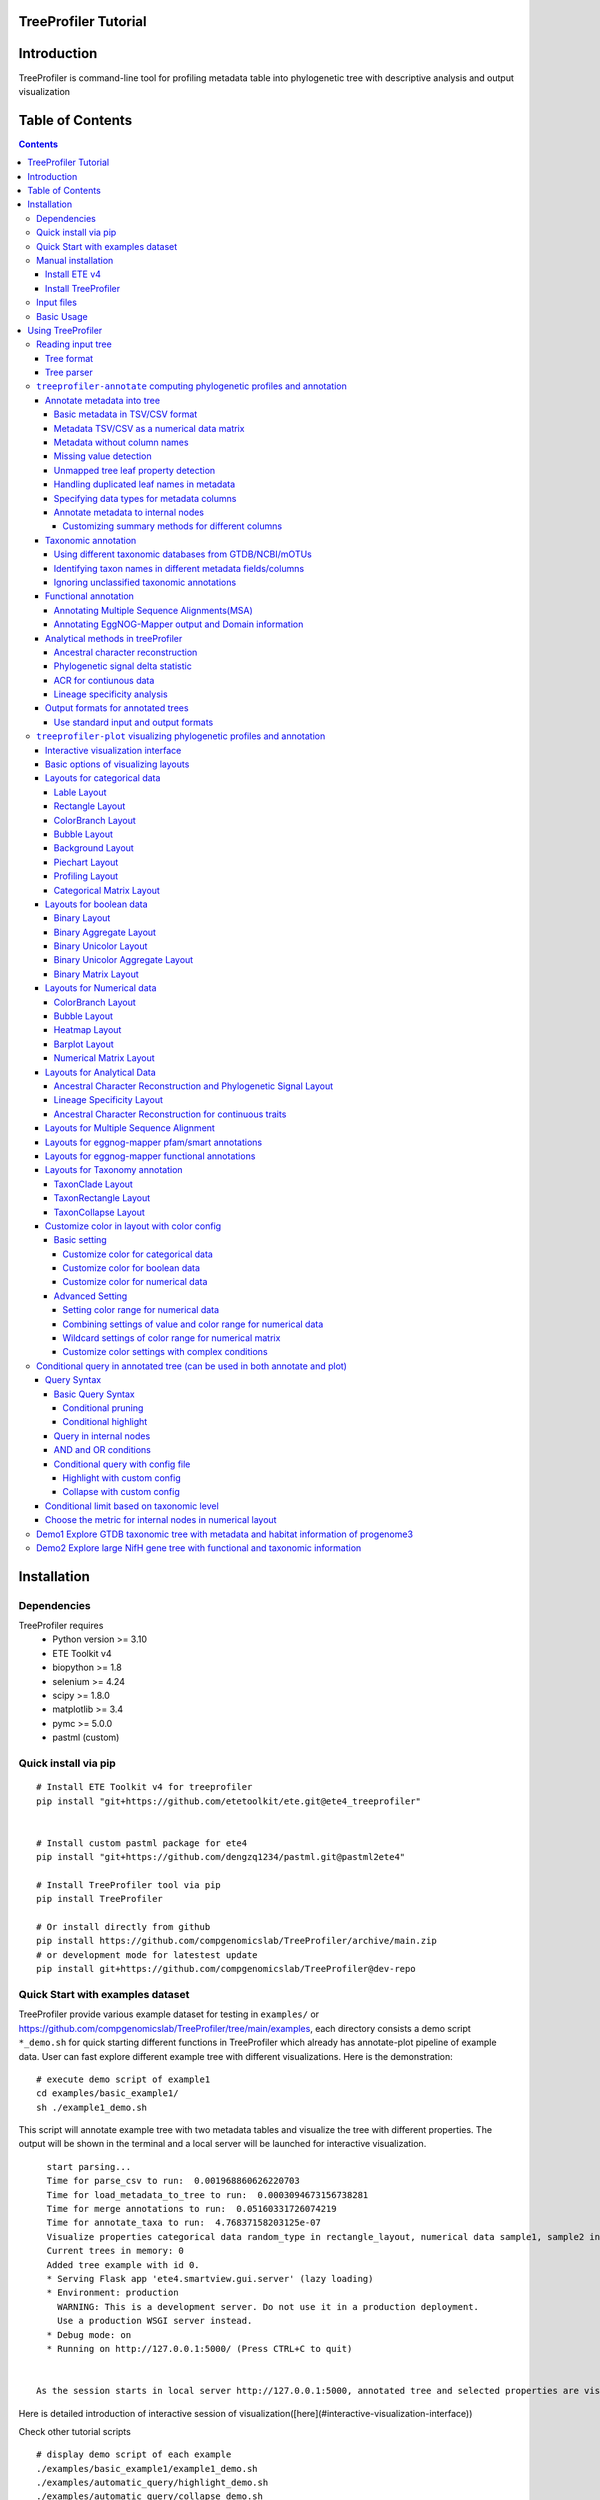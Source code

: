 
TreeProfiler Tutorial
=====================

Introduction
============
TreeProfiler is command-line tool for profiling metadata table into phylogenetic tree with descriptive analysis and output visualization

Table of Contents
=================
.. contents::

Installation
============

Dependencies
------------
TreeProfiler requires 
  - Python version >= 3.10
  - ETE Toolkit v4
  - biopython >= 1.8
  - selenium >= 4.24
  - scipy >= 1.8.0
  - matplotlib >= 3.4
  - pymc >= 5.0.0
  - pastml (custom)

Quick install via pip
---------------------
::

    # Install ETE Toolkit v4 for treeprofiler
    pip install "git+https://github.com/etetoolkit/ete.git@ete4_treeprofiler"


    # Install custom pastml package for ete4
    pip install "git+https://github.com/dengzq1234/pastml.git@pastml2ete4" 

    # Install TreeProfiler tool via pip
    pip install TreeProfiler

    # Or install directly from github
    pip install https://github.com/compgenomicslab/TreeProfiler/archive/main.zip
    # or development mode for latestest update
    pip install git+https://github.com/compgenomicslab/TreeProfiler@dev-repo

Quick Start with examples dataset
---------------------------------
TreeProfiler provide various example dataset for testing in ``examples/`` or https://github.com/compgenomicslab/TreeProfiler/tree/main/examples, each directory consists a demo script ``*_demo.sh`` for quick starting different functions in TreeProfiler which already has annotate-plot pipeline of example data. User can fast explore different example tree with different visualizations. Here is the demonstration:
::

    # execute demo script of example1
    cd examples/basic_example1/
    sh ./example1_demo.sh

This script will annotate example tree with two metadata tables and visualize the tree with different properties. The output will be shown in the terminal and a local server will be launched for interactive visualization.

::

    start parsing...
    Time for parse_csv to run:  0.001968860626220703
    Time for load_metadata_to_tree to run:  0.0003094673156738281
    Time for merge annotations to run:  0.05160331726074219
    Time for annotate_taxa to run:  4.76837158203125e-07
    Visualize properties categorical data random_type in rectangle_layout, numerical data sample1, sample2 in heatmap_layout and barplot_layout.
    Current trees in memory: 0
    Added tree example with id 0.
    * Serving Flask app 'ete4.smartview.gui.server' (lazy loading)
    * Environment: production
      WARNING: This is a development server. Do not use it in a production deployment.
      Use a production WSGI server instead.
    * Debug mode: on
    * Running on http://127.0.0.1:5000/ (Press CTRL+C to quit)
  
  
  As the session starts in local server http://127.0.0.1:5000, annotated tree and selected properties are visualized at the interactive session. ![treeprofiler interface](https://github.com/dengzq1234/treeprofiler_gallery/blob/main/figure1_all.png?raw=true) Here is detailed introduction of interactive session of visualization([here](#interactive-visualization-interface))

.. image:: https://github.com/dengzq1234/treeprofiler_gallery/blob/main/figure1_all.png?raw=true
   :alt: treeprofiler interface
   :align: center


Here is detailed introduction of interactive session of visualization([here](#interactive-visualization-interface))

Check other tutorial scripts

::

    # display demo script of each example
    ./examples/basic_example1/example1_demo.sh
    ./examples/automatic_query/highlight_demo.sh
    ./examples/automatic_query/collapse_demo.sh
    ./examples/automatic_query/prune_demo.sh
    ./examples/basic_example2/example2_demo.sh
    ./examples/taxonomy_example/ncbi/ncbi_demo.sh
    ./examples/taxonomy_example/gtdb/gtdb_demo.sh
    ./examples/pratical_example/progenome3/progenome_demo.sh
    ./examples/pratical_example/gtdb_r202/gtdbv202full_demo.sh
    ./examples/pratical_example/gtdb_r202/gtdbv202lite_demo.sh
    ./examples/pratical_example/emapper/emapper_demo.sh
  

Manual installation
-------------------

Install ETE v4
~~~~~~~~~~~~~~
Quick way
::

    pip install --force-reinstall "git+https://github.com/etetoolkit/ete.git@ete4_treeprofiler"

(In Linux there may be some cases where the gcc library must be installed, which can be done with ``conda install -c conda-forge gcc_linux-64``)

Install TreeProfiler
~~~~~~~~~~~~~~~~~~~~
Install dependencies
::

    # Install custom pastml package for ete4
    pip install "git+https://github.com/dengzq1234/pastml.git@pastml2ete4"


Install TreeProfiler
::

    # Install TreeProfiler tool via pypi
    pip install TreeProfiler

    # Or install TreeProfiler
    
    git clone https://github.com/compgenomicslab/TreeProfiler
    cd TreeProfiler/
    python setup.py install

or install inrectly from github
::

    # install directly
    pip install https://github.com/compgenomicslab/TreeProfiler/archive/main.zip

Input files
-----------
TreeProfiler takes following file types as input 

.. list-table:: 
   :header-rows: 1

   * - Input
     - Filetype
   * - Tree
     - newick, ete
   * - Metadata
     - tar.gz, tsv

- ete format is a novel format developed to solve the situation we encounter in the previous step, annotated tree can be recover easily with all the annotated data without changing the data type. Besides, the ete format optimized the tree file size after mapped with its associated data. Hence it's very handy for programers in their own script. At this moment we can only view the ete format in treeprofiler, but we will make the ete format more universal to other phylogenetic software.
- Metadata input could be single or multiple files, either tar.gz compressed file(s) which contains multiple .tsv or plain .tsv file(s). 

Basic Usage
-----------
TreeProfiler has two main subcommand:
 - annotate
 - plot

The first one ``annotate`` is used to annotate your input tree and corresponding metadata, TreeProfiler will map all the metadata into corresponding tree node. In this step, annotated tree will be generated in newick and ete format
::

    treeprofiler annotate --tree tree.nw --input-type newick --metadata metadata.tsv --outdir ./

The second subcommand ``plot`` is used to visualize tree with associated metadata. By default, treeprofiler will launch an interactive session at localhost for user to explore input tree.
::

    # plot tree with newick format
    treeprofiler plot --tree tree_annotated.nw --input-type newick 

    # plot tree with ete format
    treeprofiler plot --tree tree_annotated.ete --input-type ete     

Using TreeProfiler
==================
In this Tutorial we will use TreeProfiler and demostrate basic usage with data in ``examples/``

Reading input tree
------------------

Tree format
~~~~~~~~~~~
TreeProfiler accpept input tree in ``.nw`` or ``.ete`` by putting ``--input-type {newick,ete}`` flag to identify. By default, TreeProfiler will automatically detech the format of tree. The difference between ``.nw`` and ``.ete``: 

 - ``newick`` format is more universal and be able to used in different other phylogenetic software although associated data of tree nodes will be considered as plain text.

 - ``ete`` format is a novel format developed to solve the situation we encounter in the previous step, annotated tree can be **recover easily with all the annotated data without changing the data type**. Besides, the ete format optimized the tree file size after mapped with its associated data. Hence it's very handy for programers in their own script. At this moment we can only view the ete format in treeprofiler, but we will make the ete format more universal to other phylogenetic software. **Hence using ete format in ``plot`` subcommand is highly reccomended**

Tree parser
~~~~~~~~~~~
TreeProfiler provides argument ``--internal {name,support}`` to specify ``newick`` tree when it include values in internal node. ``[default: name]``

.. list-table:: 
   :header-rows: 1

   * - newick
     - leaves
     - internal_node value
     - internal_parser
   * - (A:0.5, B:0.5)Internal_C:0.5;
     - A, B
     - Internal_C
     - ``name``
   * - (A:0.5, B:0.5)0.99:0.5;
     - A, B
     - 0.99
     - ``support``

``treeprofiler-annotate`` computing phylogenetic profiles and annotation
------------------------------------------------------------------------- 
TreeProfiler ``annotate`` subcommand is the step that annotate input metadata to target tree. As a result, itwill generate the following output file:

1) ``<input_tree>`` + *_annotated.nw*, newick format with annotated tree
2) ``<input_tree>`` + *_annotated.ete*, ete format with annotated tree
3) ``<input_tree>`` + *_annotated_prop2type.txt*, config file where store the datatype of each annotated properties
4) ``<input_tree>`` + *_annotated.tsv*,  metadata in tab-sarated values format with annotated and summarized internal nodes information. 

Annotate metadata into tree
~~~~~~~~~~~~~~~~~~~~~~~~~~~
In the following sub session we will describe the usage of following arguments in ``annotate`` step for metadata:

.. list-table:: 
   :header-rows: 1

   * - Argument
     - Description
   * - ``-m, --metadata METADATA [METADATA ...]``
     - <metadata.csv> .csv, .tsv filename
   * - ``-s, --metadata-sep METADATA_SEP``
     - Column separator of metadata table ``[default: \t]``
   * - ``--data-matrix DATA_MATRIX [DATA_MATRIX ...]``
     - <datamatrix.csv> .csv, .tsv. Numerical matrix data metadata table as array to tree, please do not provide column headers in this file, filename will become the property name in the tree.
   * - ``--no-headers``
     - Metadata table doesn't contain columns name, namespace ``col``+``index`` will be assigned as the key of property such as ``col1``.
   * - ``--duplicate``
     - Treeprofiler will aggregate duplicated metadata to a list as a property if metadata contains duplicated row.

Basic metadata in TSV/CSV format
^^^^^^^^^^^^^^^^^^^^^^^^^^^^^^^^
TreeProfiler allows users to input metadata in tsv/csv file by setting ``--metadata <filename.tsv|.csv>``  and ``-s <seperator>``. By default, the first column of metadata should be names of target tree leaves and metadata should contain column names for each column of metadata.

For annotating more than one metadata inputs to tree such as ``--metadata table1.tsv table2.tsv``.  

Check metadata
::

    cd examples/basic_example0/
    tree ./
    ./
    ├── boolean.tsv
    ├── categorical_duplicated.tsv
    ├── categorical.tsv
    ├── data.array
    ├── demo1.tree
    ├── numerical.tsv
    └── show_tree_props.py

    # check metadata structure
    head categorical.tsv
    name,categorical1
    Taxa_0,A
    Taxa_1,B
    Taxa_2,B
    Taxa_3,C

Run ``annotate`` subcommand
::

    ## annotate tree with more than one metadata tsv, seperated by ``,``
    # set the correct filename and seperator
    treeprofiler annotate \
    -t demo1.tree \
    --metadata categorical.tsv \
    -s , \
    -o .

After annotation, treeprofiler will generate annotated tree
::

    ls demo1*
    demo1_annotated.ete  demo1_annotated.nw  demo1_annotated.tsv  demo1_prop2type.txt  demo1.tree

Now we can check annotated tree
::

    # show tree's properties
    python show_tree_props.py demo1_annotated.nw

    Target tree internal node Root contains the following properties:  
    {'categorical1_counter': 'A--1||B--2||C--2', 'name': 'Root'}
    Target tree leaf node Taxa_0 contains the following propertiies:  
    {'name': 'Taxa_0', 'dist': 0.190563, 'categorical1': 'A'}

Metadata TSV/CSV as a numerical data matrix
^^^^^^^^^^^^^^^^^^^^^^^^^^^^^^^^^^^^^^^^^^^
treeprofiler can handle the whole tsv/csv file as one property and annotate it to related leaves, by using ``--data-matrix <filename.tsv|.csv>`` It must be numerical data matrix and without headers. Once annotated the property of data-matrix will be named by the filename (see example below) 

The difference between ``--data-matrix`` and ``--metadata`` is that the former sees the whole metadata file as a node property and stores the rows as an array in leaf nodes, and the latter sees each column from metadata as each single property of leaf nodes.

Using data array file ``data.array`` from the previous example
::

    # annotated data.array file to tree
    treeprofiler annotate \
    -t demo1.tree \
    --data-matrix data.array \
    -s , \
    -o .

    # data.array is stored as one property in tree node and value is stored as array
    python show_tree_props.py demo1_annotated.nw
    target tree internal node Root contains the following properties:  
    {
    'data.array_avg': '1.0244|-0.667|-1.7740000000000002|-0.8620000000000001|-0.6552', 
    'data.array_max': '3.671|1.937|4.362|1.585|2.746', 
    'data.array_min': '-2.591|-2.356|-4.825|-3.326|-2.479', 
    'data.array_std': '2.3121192529798287|1.5156064132880938|3.524138873540599|1.9937640783202009|1.906460531980665', 
    'data.array_sum': '5.122|-3.335|-8.870000000000001|-4.3100000000000005|-3.276', 
    'name': 'Root'
    }
    target tree leaf node Taxa_0 contains the following propertiies:  
    {
    'name': 'Taxa_0', 
    'dist': 0.190563, 
    'data.array': '-2.591|1.937|-3.898|0.447|-1.349'
    }

Metadata without column names
^^^^^^^^^^^^^^^^^^^^^^^^^^^^^^
If metadata does not have headers, by setting ``--no-headers`` to set the metadata properly, therefore treeprofiler will name each column by ``col`` + ``<column number>`` as the property key in each leaf node, such as ``col1``, ``col2``, etc.

Example:
::

    # data.array doesn't have headers for each column 
    head data.array
    Taxa_0,-2.591,1.937,-3.898,0.447,-1.349
    Taxa_1,3.366,-1.871,4.362,1.585,-2.479
    Taxa_2,0,-0.098,0,-3.326,2.746
    Taxa_3,3.671,-0.947,-4.509,-3.131,-2.194

    # need to add --no-headers flag to tell treeprofiler
    treeprofiler annotate \
    -t demo1.tree \
    --metadata data.array \
    -s , \
    --no-headers \
    -o .

    # check properties
    python show_tree_props.py demo1_annotated.nw
    target tree internal node Root contains the following properties:  
    {'col1_avg': '1.92825', 
    'col1_max': '3.671', 
    'col1_min': '0.0', 
    'col1_std': '3.463526916666666', 
    'col1_sum': '7.713', 
    'col2_avg': '-1.318', 
    ...}

    target tree leaf node Taxa_0 contains the following propertiies:  
    {'name': 'Taxa_0', 
    'dist': 0.190563, 
    'col1': '-2.591', 
    'col2': '1.937', 
    'col3': '-3.898', 
    'col4': '0.447', 
    'col5': '-1.349'}

Missing value detection
^^^^^^^^^^^^^^^^^^^^^^^^
Metadata column which fullfills one of the following criterias will be consider as missing value:

- Entirely symbolic characters. Such as ``+``, ``-``, ``~``, ``.``, etc.
- The exact strings ``none``, ``None``, ``null``, ``Null``, or ``NaN``.
- An empty string (zero characters).

Missing value will replaced by string 'NaN' in the corresponding property.

Unmapped tree leaf property detection
^^^^^^^^^^^^^^^^^^^^^^^^^^^^^^^^^^^^^
If Metadata doesn't cover input tree leaf, tree leaf will be unannotated.  

Handling duplicated leaf names in metadata
^^^^^^^^^^^^^^^^^^^^^^^^^^^^^^^^^^^^^^^^^^
In general, treeprofiler expects each row of metadata corresponding to one leaf, such as
::

    head categorical.tsv
    #name,categorical1
    Taxa_0,A
    Taxa_1,B
    Taxa_2,B
    Taxa_3,C
    Taxa_4,C

Although treeprofiler can handle metadata with rows with duplicated leafnames such as
::

    head categorical_duplicated.tsv
    #name,categorical1
    Taxa_0,A
    Taxa_0,B
    Taxa_2,B
    Taxa_2,C
    Taxa_3,C
    Taxa_3,A
    Taxa_4,C

In order to do so, users need to add ``--duplicate`` , by doing so, metadata from the same leaf will be aggregate into the same column. Such as the Taxa_0 from the above table, at the end value ``A`` and ``B`` will be both annotated to property ``categorical1`` (see above demo). 
**If not, treeprofielr will take one the first row of metadata that appear as the metadata for related leaf!**

example
::

    treeprofiler annotate \
    -t demo1.tree \
    -m categorical_duplicated.tsv \
    -s , \
    --duplicate \
    -o .

    python show_tree_props.py demo1_annotated.nw
    target tree internal node Root contains the following properties:  
    {'categorical1_counter': 'A--2||B--2||C--3', 'name': 'Root'}
    target tree leaf node Taxa_0 contains the following propertiies:  
    {'name': 'Taxa_0', 'dist': 0.190563, 'categorical1': 'A|B'}

Specifying data types for metadata columns
^^^^^^^^^^^^^^^^^^^^^^^^^^^^^^^^^^^^^^^^^^
Although TreeProfiler can automatically detect datatype of each column, users still can determine the datatype using the following arguments using:

.. list-table:: 
   :header-rows: 1

   * - Argument
     - Description
   * - ``--text-prop TEXT_PROP [TEXT_PROP ...]``
     - names of columns which need to be read as categorical data
   * - ``--multiple-text-prop MULTIPLE_TEXT_PROP [MULTIPLE_TEXT_PROP ...]``
     - names of columns which need to be read as categorical data containing more than one value and separated by `,` such as GO:0000003,GO:0000902,GO:0000904,GO:0003006
   * - ``--num-prop NUM_PROP [NUM_PROP ...]``
     - names of columns which need to be read as numerical data
   * - ``--bool-prop BOOL_PROP [BOOL_PROP ...]``
     - names of columns which need to be read as boolean data
   * - ``--text-prop-idx TEXT_PROP_IDX [TEXT_PROP_IDX ...]``
     - 1 2 3 or [1-5] index of columns which need to be read as categorical data
   * - ``--num-prop-idx NUM_PROP_IDX [NUM_PROP_IDX ...]``
     - 1 2 3 or [1-5] index columns which need to be read as numerical data
   * - ``--bool-prop-idx BOOL_PROP_IDX [BOOL_PROP_IDX ...]``
     - 1 2 3 or [1-5] index columns which need to be read as boolean data

Annotate metadata to internal nodes
^^^^^^^^^^^^^^^^^^^^^^^^^^^^^^^^^^^^
At the above example, we only mapped metadata to leaf nodes, in this example, we will also profile **internal nodes** annotation and analysis of their children nodes. Argument that in related to summary methods are:

.. list-table:: 
   :header-rows: 1

   * - Argument
     - Applied datatype
     - Description
     - Summarized properties Internal node
   * - ``--num-stat {all,sum,avg,max,min,std,none}``
     - numerical data matrix
     - Descriptive Statistic (average, sum, max, min, standard deviation)
     - ``<prop name>_avg``  
       ``<prop name>_sum``  
       ``<prop name>_max``  
       ``<prop name>_min``  
       ``<prop name>_std``
   * - ``--counter-stat {raw,relative,none}``
     - str  
       boolean  
       list
     - Raw/Relative Counter
     - ``<prop name>_counter``
   * - ``--num-stat {all,sum,avg,max,min,std,none}``
     - float  
       int
     - Descriptive Statistic (average, sum, max, min, standard deviation)
     - ``<prop name>_avg``  
       ``<prop name>_sum``  
       ``<prop name>_max``  
       ``<prop name>_min``  
       ``<prop name>_std``
   * - ``--column-summary-method COLUMN_SUMMARY_METHOD [COLUMN_SUMMARY_METHOD ...]``
     - all
     - Specify summary method for individual columns in the format ColumnName=Method, such as ``--column-summary-method sample1=none sample2=avg random_type=relative alignment=none``
     - 

TreeProfiler can infer automatically the datatype of each column in your metadata, including 

* `list` (seperate by `,` )
* `string` (categorcial data)
* `numerical` (numerical data, float or integer)
* `booleans` 

Internal node will summurize children nodes information according to their datatypes.

demo tree
::

          ╭╴A
    ╴root╶┤
          │   ╭╴B
          ╰╴D╶┤
              ╰╴C

demo metadata

.. list-table:: 
   :header-rows: 1

   * - #name
     - text_property
     - multiple_text_property
     - numerical_property
     - bool_property
   * - A
     - vowel
     - a,b,c
     - 10
     - True
   * - B
     - consonant
     - b,c,d
     - 4
     - False
   * - C
     - consonant
     - c,d,e
     - 9
     - True

TreeProfiler will infer the datatypes of above metadata and adopt different summary methods:

.. list-table:: 
   :header-rows: 1

   * - -
     - text_property
     - multiple_text_property
     - numerical_property
     - bool_property
   * - datatype
     - string
     - list
     - float
     - bool
   * - method
     - counter
     - counter
     - average, sum, max, min, standard deviation
     - counter

1) Categorical

boolean and text properties (categorical data) of leaf nodes will be summarized as counters in internal nodes, currently users can choose using ``raw`` (default), ``relative`` or ``none`` for counter. Users can use ``--counter-stat {raw,relative,none}`` to choose the counter, it will automatically apply to all categorical properties.

After annotation, internal nodes will be summarized. If property was summarize with ``counter``, in internal node will be named as ``<property_name>_counter``

Users can choose either counter is raw or relative count by using ``--counter-stat``

.. list-table::
   :header-rows: 1

   * - internal_node properties
     - statistic method
   * - <prop name>_counter
     - raw(default), relative


.. list-table::
   :header-rows: 1

   * - internal_node
     - text_property_counter
     - multiple_text_property_counter
     - bool_property_counter
   * - D
     - consonant--2
     - b--1\|\|c--2\|\|d--2\|\|e--1
     - True--1\|\|False--1
   * - root
     - vowel--1\|\|consonant--2
     - a--2\|\|b--2\|\|c--3\|\|d--2\|\|e--1
     - True--2\|\|False--1

Example
::

    # raw counter (default)
    treeprofiler annotate \
    -t demo1.tree \
    --metadata categorical.tsv \
    -s , \
    --counter-stat raw \
    -o ./ 

    python show_tree_props.py demo1_annotated.nw
    target tree internal node Root contains the following properties:  
    {
    'categorical1_counter': 'A--1||B--2||C--2', 
    'name': 'Root'
    }
    target tree leaf node Taxa_0 contains the following propertiies:  
    {
    'name': 'Taxa_0', 
    'dist': 0.190563, 
    'categorical1': 'A'
    }

    #relative counter to calculate the percentage
    treeprofiler annotate \
    -t demo1.tree \
    --metadata categorical.tsv \
    -s , \
    --counter-stat relative \
    -o ./

    python show_tree_props.py demo1_annotated.nw
    target tree internal node Root contains the following properties:  
    {
    'categorical1_counter': 'A--0.20||B--0.40||C--0.40', 
    'name': 'Root'
    }
    target tree leaf node Taxa_0 contains the following propertiies:  
    {
    'name': 'Taxa_0', 
    'dist': 0.190563, 
    'categorical1': 'A'
    }

    #set to none
    treeprofiler annotate \
    -t demo1.tree \
    --metadata categorical.tsv \
    -s , \
    --counter-stat none \
    -o ./

    python show_tree_props.py demo1_annotated.nw
    target tree internal node Root contains the following properties:  
    {'name': 'Root'}
    target tree leaf node Taxa_0 contains the following propertiies:  
    {'name': 'Taxa_0', 'dist': 0.190563, 'categorical1': 'A'}

2) Numerical

By default, numerical feature will be calculated all the descriptive statistic, but users can choose specific one to be calculated by using ``--num-stat {all, sum, avg, max, min, std, none}``. ``all`` (default) means it will conduct all the statistic. ``none`` means annotation will only conduct in leaf nodes.

If property was numerical data, in internal node will be named as 

.. list-table::
   :header-rows: 1

   * - internal_node properties
     - statistic method
   * - <prop name>_avg
     - average
   * - <prop name>_sum
     - sum
   * - <prop name>_max
     - maximum
   * - <prop name>_min
     - minimum
   * - <prop name>_std
     - standard deviation

Noticed that ``--num-stat`` will also work on ``--data-matrix`` data. 

In our demo, it would be:

.. list-table::
   :header-rows: 1

   * - internal_node
     - numerical_property_avg
     - numerical_property_sum
     - numerical_property_max
     - numerical_property_max
     - numerical_property_max
   * - D
     - 6.5
     - 13
     - 9
     - 4
     - 2.5
   * - root
     - 7.67
     - 23
     - 10
     - 4
     - 2.32

Example:
::

    # conduct all statistic (by default)
    treeprofiler annotate \
    -t demo1.tree \
    --metadata numerical.tsv \
    -s , \
    --num-stat all \
    -o ./

    python show_tree_props.py demo1_annotated.nw
    target tree internal node Root contains the following properties:  
    {
    'name': 'Root', 
    'random_column1_avg': '0.5384554640742852', 
    'random_column1_max': '0.7817176831389784', 
    'random_column1_min': '0.3276816717486982', 
    'random_column1_std': '0.028430041000376213', 
    'random_column1_sum': '2.692277320371426',
    ....
    }
    target tree leaf node Taxa_0 contains the following propertiies:  
    {
    'name': 'Taxa_0', 
    'dist': 0.190563, 
    'random_column1': '0.45303222603186877', 
    'random_column2': '1.9801547427961053', 
    'random_column3': '43.0'}

    # conduct only average 
    treeprofiler annotate \
    -t demo1.tree \
    --metadata numerical.tsv \
    -s , \
    --num-stat avg \
    -o ./

    python show_tree_props.py demo1_annotated.nw
    target tree internal node Root contains the following properties:  
    {
    'name': 'Root', 
    'random_column1_avg': '0.5384554640742852', 
    'random_column2_avg': '0.12655333321138568', 
    'random_column3_avg': '52.2'
    }

    target tree leaf node Taxa_0 contains the following propertiies:  
    {
    'name': 'Taxa_0', 
    'dist': 0.190563, 
    'random_column1': '0.45303222603186877', 
    'random_column2': '1.9801547427961053', 
    'random_column3': '43.0'}


    # conduct none statistic
    treeprofiler annotate \
    -t demo1.tree \
    --metadata numerical.tsv \
    -s , \
    --num-stat none \
    -o ./

    python show_tree_props.py demo1_annotated.nw
    target tree internal node Root contains the following properties:  
    {'name': 'Root'}
    target tree leaf node Taxa_0 contains the following propertiies:  
    {
    'name': 'Taxa_0', 
    'dist': 0.190563, 
    'random_column1': '0.45303222603186877', 
    'random_column2': '1.9801547427961053', 
    'random_column3': '43.0'
    }

    # data matrix is also effected by --num-stat setting

    # only average 
    treeprofiler annotate \
    -t demo1.tree \
    --data-matrix data.array \
    -s , \
    --num-stat avg \
    -o ./

    python show_tree_props.py demo1_annotated.nw
    target tree internal node Root contains the following properties:  
    {
    'data.array_avg': '1.0244|-0.667|-1.7740000000000002|-0.8620000000000001|-0.6552', 
    'name': 'Root'
    }
    target tree leaf node Taxa_0 contains the following propertiies:  
    {
    'name': 'Taxa_0', 
    'dist': 0.190563,  
    'data.array': '-2.591|1.937|-3.898|0.447|-1.349'
    }

Customizing summary methods for different columns
'''''''''''''''''''''''''''''''''''''''''''''''''
Using ``--column-summary-method``  can specify the summary method of each properties, simply add ``<property name>=<summary method>`` . For categorical data, options are ``{raw,relative,none}``; for numerical data, options are  ``{all, sum, avg, max, min, std, none}`` . 

such as ``--column-summary-method sample1=none sample2=avg random_type=relative alignment=none``

Noted that ``--data-matrix`` can be effected by ``--column-summary-method`` setting, in this case filename of the data matrix is property name, such as ``--data-matrix file.tsv --column-summary-method file.tsv=avg``

example, here we use three different metadata: ``categorical.tsv``, ``numerical.tsv`` and ``data matrix``
::

  # cusomtize different summary methods for different column/property
  treeprofiler annotate \
  -t demo1.tree \
  --metadata categorical.tsv numerical.tsv \
  --data-matrix data.array \
  -s , \
  --column-summary-method \
  categorical1=relative \
  random_column1=all \
  random_column2=none \
  random_column3=sum \
  data.array=avg \
  -o ./

  python show_tree_props.py demo1_annotated.nw
  target tree internal node Root contains the following properties:  
  {
  'name': 'Root', 
  'categorical1_counter': 'A--0.20||B--0.40||C--0.40', 
  'random_column1_avg': '0.5384554640742852', 
  'random_column1_max': '0.7817176831389784', 
  'random_column1_min': '0.3276816717486982', 
  'random_column1_std': '0.028430041000376213', 
  'random_column1_sum': '2.692277320371426', 
  'random_column3_sum': '261.0',
  'data.array_avg': '1.0244|-0.667|-1.7740000000000002|-0.8620000000000001|-0.6552'
  }
  target tree leaf node Taxa_0 contains the following propertiies:  
  {
  'name': 'Taxa_0', 
  'dist': 0.190563,  
  'categorical1': 'A', 
  'random_column1': '0.45303222603186877', 
  'random_column2': '1.9801547427961053', 
  'random_column3': '43.0',
  'data.array': '-2.591|1.937|-3.898|0.447|-1.349'
  }

  
Taxonomic annotation
~~~~~~~~~~~~~~~~~~~~
Treeprofiler annotate tree node with target taxonomy, you can use [GTDB](https://gtdb.ecogenomic.org/), [NCBI](https://www.ncbi.nlm.nih.gov/) or [mOTUs](https://motus-db.org/) taxonomic database, such as following commands 

.. list-table:: 
   :header-rows: 1

   * - Argument
     - Description
   * - ``--taxon-column TAXON_COLUMN``
     - Choose the column in metadata which represents taxon for activating the taxonomic annotation. Default is the first column, which should be the column of leaf_name.
   * - ``--taxadb {NCBI,GTDB, MOTUS, customdb}``
     - NCBI, GTDB or MOTUS, choose the Taxonomic Database for annotation.
   * - ``--taxon-delimiter TAXON_DELIMITER``
     - Delimiter of taxa columns. ``[default: None]``
   * - ``--taxa-field TAXA_FIELD``
     - Field of taxa name after delimiter. ``[default: 0]``
   * - ``--taxa-dump TAXA_DUMP``
     - Path to taxonomic database dump file for a specific version, such as GTDB taxadump (https://github.com/etetoolkit/ete-data/raw/main/gtdb_taxonomy/gtdblatest/gtdb_latest_dump.tar.gz) or NCBI taxadump (https://ftp.ncbi.nlm.nih.gov/pub/taxonomy/taxdump.tar.gz).
   * - ``--gtdb-version {95,202,207,214,220}``
     - GTDB version for taxonomic annotation, such as 220. If it is not provided, the latest version will be used.
   * - ``--ignore-unclassified``
     - Ignore unclassified taxa in taxonomic annotation.
   * - ``--sos-thr SOS_THR``
     - Threshold for species overlap in evolutionary events [default: 0.0]


In this part we will demostrate the usage of taxonomic annotation in examples of ``examples/taxonomy_example``
::

  cd examples/taxonomy_example
  ls ./
  demo3.tree  demo4.tree  gtdb202dump.tar.gz  missing_gtdb_v202.tree  ncbi.tree
  demo3.tsv   demo4.tsv   gtdb_v202.tree      missing_ncbi.tree       show_tree_props.py


Using different taxonomic databases from GTDB/NCBI/mOTUs
^^^^^^^^^^^^^^^^^^^^^^^^^^^^^^^^^^^^^^^^^^^^^^^^^^
To start taxonomic annotation, using ``--taxon-column`` and ``--taxadb`` to locate where is the taxon and which taxonomic databases to be used. If taxon is leaf name, then using ``--taxon-column name``. Otherwise ``--taxon-column <prop_name>`` which refers to the column in the metadata.

Examples in NCBI taxonomic database
::

  # check example tree
  cat ncbi.tree
  ((9606, 9598), 10090);

  # run taxonomic annotation and locate taxon column in leaf name
  treeprofiler annotate \
  -t ncbi.tree \
  --taxon-column name \
  --taxadb ncbi \
  -o ./

  # check annotation results
  python show_tree_props.py ncbi_annotated.nw
  Target tree internal node Root contains the following properties:  
  {
  'common_name': '', 
  'evoltype': 'S', 
  'lca': 'no rank-cellular organisms|superkingdom-Eukaryota|clade-Eumetazoa|phylum-Chordata|superclass-Sarcopterygii|kingdom-Metazoa|class-Mammalia|subphylum-Craniata|superorder-Euarchontoglires', 
  'lineage': '1|131567|2759|33154|33208|6072|33213|33511|7711|89593|7742|7776|117570|117571|8287|1338369|32523|32524|40674|32525|9347|1437010|314146', 
  'name': 'Root', 
  'named_lineage': 'root|Eukaryota|Eumetazoa|Chordata|Vertebrata|Gnathostomata|Sarcopterygii|Eutheria|Tetrapoda|Amniota|Theria|Opisthokonta|Metazoa|Bilateria|Deuterostomia|Mammalia|Craniata|Teleostomi|Euteleostomi|cellular organisms|Euarchontoglires|Dipnotetrapodomorpha|Boreoeutheria', 'rank': 'superorder', 
  'sci_name': 'Euarchontoglires', 
  'species': '10090|9606|9598', 
  'taxid': '314146'
  }
  Target tree leaf node Taxa_0 contains the following propertiies:  
  {
  'name': '9606', 
  'dist': 1.0, 
  'common_name': 
  'Homo sapiens', 
  'lca': 'no rank-cellular organisms|superkingdom-Eukaryota|clade-Eumetazoa|phylum-Chordata|superclass-Sarcopterygii|order-Primates|parvorder-Catarrhini|family-Hominidae|genus-Homo|species-Homo sapiens|kingdom-Metazoa|class-Mammalia|subphylum-Craniata|subfamily-Homininae|superorder-Euarchontoglires|infraorder-Simiiformes|superfamily-Hominoidea|suborder-Haplorrhini', 
  'lineage': '1|131567|2759|33154|33208|6072|33213|33511|7711|89593|7742|7776|117570|117571|8287|1338369|32523|32524|40674|32525|9347|1437010|314146|9443|376913|314293|9526|314295|9604|207598|9605|9606', 
  'named_lineage': 'root|Eukaryota|Eumetazoa|Chordata|Vertebrata|Gnathostomata|Sarcopterygii|Eutheria|Primates|Catarrhini|Hominidae|Homo|Homo sapiens|Tetrapoda|Amniota|Theria|Opisthokonta|Metazoa|Bilateria|Deuterostomia|Mammalia|Craniata|Teleostomi|Euteleostomi|cellular organisms|Homininae|Euarchontoglires|Simiiformes|Hominoidea|Haplorrhini|Dipnotetrapodomorpha|Boreoeutheria', 
  'rank': 'species', 
  'sci_name': 'Homo sapiens', 
  'species': '9606', 
  'taxid': '9606'
  }

Examples in GTDB taxonomic database

For gtdb taxa, users can choose ``--gtdb-version {95,202,207,214,220}`` to select certain version, if not, latest gtdb db will be used.

::

  # check example tree
  cat gtdb_v202.tree 
  (GB_GCA_011358815.1:1,(RS_GCF_000019605.1:1,(RS_GCF_003948265.1:1,GB_GCA_003344655.1:1):0.5):0.5);

  # default using latest version, in this case on tree from version 202, it should go empty
  treeprofiler annotate \
  -t gtdb_v202.tree \
  --taxon-column name \
  --taxadb gtdb \
  -o ./

  python show_tree_props.py gtdb_v202_annotated.nw
  Target tree internal node Root contains the following properties:  
  {
  'common_name': '', 
  'evoltype': 'S', 
  'lca': '', 'lineage': '', 
  'name': 'Root', 
  'named_lineage': '', 
  'rank': 'Unknown', 
  'sci_name': 'None', 
  'species': 'RS_GCF_000019605.1|RS_GCF_003948265.1|GB_GCA_011358815.1|GB_GCA_003344655.1', 
  'taxid': 'None'
  }
  Target tree leaf node Taxa_0 contains the following propertiies:  
  {
  'name': 'GB_GCA_011358815.1', 
  'dist': 1.0, 
  'common_name': '', 
  'named_lineage': '', 
  'rank': 'Unknown', 
  'sci_name': '', 
  'species': 'GB_GCA_011358815.1', 
  'taxid': 'GB_GCA_011358815.1'
  }

  #annotate tree using the proper version of GTDB 
  treeprofiler annotate \
  -t gtdb_v202.tree \
  --taxon-column name \
  --taxadb gtdb \
  --gtdb-version 202 \
  -o ./

  # now it's correctly annotated
  python show_tree_props.py gtdb_v202_annotated.nw
  Target tree internal node Root contains the following properties:  
  {
  'common_name': '', 
  'evoltype': 'S', 
  'lca': 'superkingdom-d__Archaea|phylum-p__Thermoproteota|class-c__Korarchaeia|order-o__Korarchaeales|family-f__Korarchaeaceae|genus-g__Korarchaeum', 
  'lineage': '1|2|79|2172|2173|2174|2175', 'name': 'Root', 
  'named_lineage': 'root|d__Archaea|p__Thermoproteota|c__Korarchaeia|o__Korarchaeales|f__Korarchaeaceae|g__Korarchaeum', 
  'rank': 'genus', 'sci_name': 'g__Korarchaeum', 
  'species': 'RS_GCF_003948265.1|GB_GCA_011358815.1|RS_GCF_000019605.1|GB_GCA_003344655.1', 
  'taxid': 'g__Korarchaeum'
  }
  Target tree leaf node Taxa_0 contains the following propertiies:  
  {
  'name': 'GB_GCA_011358815.1', 
  'dist': 1.0, 
  'common_name': '', 
  'lca': 'superkingdom-d__Archaea|phylum-p__Thermoproteota|class-c__Korarchaeia|order-o__Korarchaeales|family-f__Korarchaeaceae|genus-g__Korarchaeum|species-s__Korarchaeum cryptofilum|subspecies-s__Korarchaeum cryptofilum', 
  'named_lineage': 'root|d__Archaea|p__Thermoproteota|c__Korarchaeia|o__Korarchaeales|f__Korarchaeaceae|g__Korarchaeum|s__Korarchaeum cryptofilum|GB_GCA_011358815.1', 
  'rank': 'subspecies', 
  'sci_name': 's__Korarchaeum cryptofilum', 
  'species': 'GB_GCA_011358815.1', 
  'taxid': 'GB_GCA_011358815.1'
  }

Examples in mOTUs taxonomic database
::

  # check example tree
  cat motus.tree 
  ((mOTUv4.0_000001:0.3,mOTUv4.0_000003:0.4):0.2,(mOTUv4.0_000006:0.5,(mOTUv4.0_000008:0.3,mOTUv4.0_000010:0.4):0.2):0.3);

  # run taxonomic annotation and locate taxon column in leaf name
  treeprofiler annotate -t motus.tree --taxon-column name --taxadb motus -o ./

  # check annotation results
  python show_tree_props.py motus_annotated.nw
  Target tree internal node Root contains the following properties:  
  {
  'name': 'Root', 
  'rank': 'superkingdom', 
  'sci_name': 'd__Bacteria', 
  'taxid': 'd__Bacteria', 
  'lineage': '1|4', 
  'named_lineage': 'root|d__Bacteria', 
  'evoltype': 'S', 
  'lca': 'superkingdom--d__Bacteria', 
  'common_name': ''
  }
  Target tree leaf node contains the following propertiies:  
  {
  'name': 'mOTUv4.0_000001', 
  'dist': 0.3, 
  'rank': 'subspecies', 
  'sci_name': 's__Unknown Prevotella mOTUv4.0_000001', 
  'taxid': 'mOTUv4.0_000001', 
  'lineage': '1|4|12|13|14|15|16|17|18', 
  'named_lineage': 'root|d__Bacteria|p__Bacteroidota|c__Bacteroidia|o__Bacteroidales|f__Bacteroidaceae|g__Prevotella|s__Unknown Prevotella mOTUv4.0_000001|mOTUv4.0_000001', 'lca': 'superkingdom--d__Bacteria||phylum--p__Bacteroidota||class--c__Bacteroidia||order--o__Bacteroidales||family--f__Bacteroidaceae||genus--g__Prevotella||species--s__Unknown Prevotella mOTUv4.0_000001', 
  'common_name': '', 
  'species': 'mOTUv4.0_000001'
  }

Identifying taxon names in different metadata fields/columns
^^^^^^^^^^^^^^^^^^^^^^^^^^^^^^^^^^^^^^^^^^^^^^^^^^^^^^^^^^^^
When Taxon properties are embeded in different column or field in metadata, treeprofiler provides ``--taxon-column``, ``--taxon-delimiter`` and ``--taxa-field`` to identify taxon term in order to process taxonomic annotation sucessfully. Here is summary of different cases with corresponding setting.

.. list-table:: 
   :header-rows: 1

   * - metadata (`,` as column seperator)
     - taxon to be identified
     - command line setting
   * - ``#leafname,col1``
       ``9598,wt``
     - 9598
     - ``--taxon-column name``
   * - ``#leafname,col1``
       
       ``7739.XP_002609184.1,wt``
     - 7739
     - ``--taxon-column name --taxon-delimiter . --taxa-field 0``
   * - ``#leafname,ncbi_id``

       ``leaf_A,7739``
     - 7739
     - ``--taxon-column ncbi_id --taxon-delimiter . --taxa-field 0``
   * - ``#leafname,ncbi_id``

       ``leaf_A,7739.XP_002609184.1``
     - 7739
     - ``--taxon-column ncbi_id --taxon-delimiter . --taxa-field 0``
   * - ``#leafname,col1``

       ``RS_GCF_001560035.1,wt``
     - RS_GCF_001560035.1
     - ``default``
   * - ``#leafname,gtdb_id`` 
       
       ``leaf_A,d__Archaea;p__Asgardarchaeota;c__Heimdallarchaeia;o__UBA460;f__Kariarchaeaceae;g__LC-2;s__LC-2 sp001940725``
     - s__LC-2 sp001940725
     - ``--taxon-column gtdb_id --taxon-delimiter ; --taxa-field -1``

Example:
::

  # check example tree and metadata
  cat demo3.tree
  (Taxa_2:0.471596,((Taxa_0:0.767844,Taxa_1:0.792161)0.313833:0.684109,Taxa_3:0.805286):0.188666);

  cat demo3.tsv
  #name	gtdb_taxid
  Taxa_0	GB_GCA_011358815.1@sample1
  Taxa_1	RS_GCF_000019605.1@sample2
  Taxa_2	RS_GCF_003948265.1@sample3
  Taxa_3	GB_GCA_003344655.1@sample4

  # therefore, locate taxa id correctly
  treeprofiler annotate \
  -t demo3.tree \
  -m demo3.tsv \
  --taxon-column gtdb_taxid \
  --taxadb gtdb \
  --gtdb-version 202 \
  --taxon-delimiter @ \
  --taxa-field 0 \
  -o ./

  python show_tree_props.py demo3_annotated.nw
  Target tree internal node Root contains the following properties:  
  {
  'common_name': '', 
  'evoltype': 'S', 
  'lca': 'superkingdom-d__Archaea|phylum-p__Thermoproteota|class-c__Korarchaeia|order-o__Korarchaeales|family-f__Korarchaeaceae|genus-g__Korarchaeum', 
  'name': 'Root', 
  'named_lineage': 'root|d__Archaea|p__Thermoproteota|c__Korarchaeia|o__Korarchaeales|f__Korarchaeaceae|g__Korarchaeum', 
  'rank': 'genus', 
  'sci_name': 'g__Korarchaeum', 
  'species': 'Taxa_3|Taxa_0|Taxa_1|Taxa_2', 
  'taxid': 'g__Korarchaeum'
  }
  Target tree leaf node contains the following propertiies:  
  {
  'name': 'Taxa_2', 
  'dist': 0.471596, 
  'common_name': '', 
  'gtdb_taxid': 'RS_GCF_003948265.1', 
  'lca': 'superkingdom-d__Archaea|phylum-p__Thermoproteota|class-c__Korarchaeia|order-o__Korarchaeales|family-f__Korarchaeaceae|genus-g__Korarchaeum|species-s__Korarchaeum cryptofilum|subspecies-s__Korarchaeum cryptofilum', 
  'named_lineage': 'root|d__Archaea|p__Thermoproteota|c__Korarchaeia|o__Korarchaeales|f__Korarchaeaceae|g__Korarchaeum|s__Korarchaeum cryptofilum|RS_GCF_003948265.1', 
  'rank': 'subspecies', 
  'sci_name': 's__Korarchaeum cryptofilum', 
  'species': 'Taxa_2', 
  'taxid': 'RS_GCF_003948265.1'
  }

Ignoring unclassified taxonomic annotations
^^^^^^^^^^^^^^^^^^^^^^^^^^^^^^^^^^^^^^^^^^^
Taxonomic annotation will annotate the internal nodes based on the taxa of leaf nodes, but if leaf node has unknown taxonomic information, the internal nodes will return unknown annotation. Using ``--ignore-unclassified`` to ignore the unknown annotation from leaves.

Examples:
::

    # check tree with unknown taxa
    (Taxa_1:1,(RS_GCF_000019605.1:1,(Taxa_2:1,GB_GCA_003344655.1:1):0.5):0.5);

    # normal way to annotate tree will cause unknown annotation
    treeprofiler annotate \
    -t missing_gtdb_v202.tree \
    --taxon-column name \
    --taxadb gtdb \
    --gtdb-version 202 \
    -o ./

    python show_tree_props.py missing_gtdb_v202_annotated.nw
    Target tree internal node Root contains the following properties:  
    {
    'common_name': '', 
    'evoltype': 'S', 
    'lca': '',  
    'name': 'Root', 
    'named_lineage': '', 
    'rank': 'Unknown', 
    'sci_name': 'None', 
    'species': 'Taxa_2|GB_GCA_003344655.1|RS_GCF_000019605.1|Taxa_1',
    'taxid': 'None'
    }
    Target tree leaf node contains the following propertiies:  
    {
    'name': 'Taxa_1', 
    'dist': 1.0, 
    'common_name': '', 
    'named_lineage': '', 
    'rank': 'Unknown', 
    'sci_name': '', 
    'species': 'Taxa_1', 
    'taxid': 'Taxa_1'
    }

    # now adding --ignore-unclassified
    treeprofiler annotate \
    -t missing_gtdb_v202.tree \
    --taxon-column name \
    --taxadb gtdb \
    --gtdb-version 202 \
    --ignore-unclassified \
    -o ./

    python show_tree_props.py missing_gtdb_v202_annotated.nw
    Target tree internal node Root contains the following properties:  
    {
    'common_name': '', 
    'evoltype': 'S', 
    'lca': 'superkingdom-d__Archaea|phylum-p__Thermoproteota|class-c__Korarchaeia|order-o__Korarchaeales|family-f__Korarchaeaceae|genus-g__Korarchaeum', 
    'name': 'Root',
    'named_lineage': 'root|d__Archaea|p__Thermoproteota|c__Korarchaeia|o__Korarchaeales|f__Korarchaeaceae|g__Korarchaeum', 
    'rank': 'genus', 
    'sci_name': 'g__Korarchaeum', 
    'species': 'Taxa_1|RS_GCF_000019605.1|GB_GCA_003344655.1|Taxa_2', 
    'taxid': 'g__Korarchaeum'
    }
    Target tree leaf node contains the following propertiies:  
    {
    'name': 'Taxa_1', 
    'dist': 1.0, 
    'common_name': '', 
    'named_lineage': '', 
    'rank': 'Unknown', 
    'sci_name': '', 
    'species': 'Taxa_1', 
    'taxid': 'Taxa_1'
    }


Functional annotation
~~~~~~~~~~~~~~~~~~~~~
Treeprofiler provides module to annotate the tree leaf with functional annotation and sequence alignment file, such as eggnog-mapper output and multiple sequence alignments 

In the following session we use example in ``examples/pratical_example/emapper``

Annotating Multiple Sequence Alignments(MSA)
^^^^^^^^^^^^^^^^^^^^^^^^^^^^^^^^^^^^^^^^^^^^
treeprofiler can anntotate msa to tree and automatically calculate the consesus sequence in the internal node (fixed threshold 0.7), alignment will stored in nodes with property name `alignment`. Using `--column-summary-method alignment=none` can switch off the function for calculating consensus sequence for internal nodes.

::

    # annotate alignment
    treeprofiler annotate --tree nifH.nw --alignment nifH.faa.aln

    # mute consensus sequence
    treeprofiler annotate \
    --tree nifH.nw \
    --alignment nifH.faa.aln \
    --column-summary-method alignment=none \
    -o ./

Annotating EggNOG-Mapper output and Domain information
^^^^^^^^^^^^^^^^^^^^^^^^^^^^^^^^^^^^^^^^^^^^^^^^^^^^^^
[EggNOG-mapper](http://eggnog-mapper.embl.de/), is a tool for fast functional annotation of novel sequences. It uses precomputed orthologous groups and phylogenies from the eggNOG database (http://eggnog5.embl.de) to transfer functional information from fine-grained orthologs only. 

.. list-table::
   :header-rows: 1

   * - Argument
     - Description
   * - ``--emapper-annotations EMAPPER_ANNOTATIONS``
     - Attach eggNOG-mapper output out.emapper.annotations
   * - ``--emapper-pfam EMAPPER_PFAM``
     - Attach eggNOG-mapper pfam output out.emapper.pfams
   * - ``--emapper-smart EMAPPER_SMART``
     - Attach eggNOG-mapper smart output out.emapper.smart
   * - ``--alignment ALIGNMENT``
     - Sequence alignment, .fasta format

It generates three kind of ouput file, 

1) Raw standard output, ``*.out.emapper.annotations``, that contains functional annotations and prthology predictions, for example:

::

    ## Mon Feb 27 09:05:50 2023
    ## emapper-2.1.9
    ## /data/shared/home/emapper/miniconda3/envs/eggnog-mapper-2.1/bin/emapper.py --cpu 20 --mp_start_method forkserver --data_dir /dev/shm/ -o out --output_dir /emapper_web_jobs/emapper_jobs/user_data/MM_knn6rw6j --temp_dir /emapper_web_jobs/emapper_jobs/user_data/MM_knn6rw6j --override -m diamond --dmnd_ignore_warnings --dmnd_algo ctg -i /emapper_web_jobs/emapper_jobs/user_data/MM_knn6rw6j/queries.fasta --evalue 0.001 --score 60 --pident 40 --query_cover 20 --subject_cover 20 --itype proteins --tax_scope auto --target_orthologs all --go_evidence non-electronic --pfam_realign denovo --num_servers 2 --report_orthologs --decorate_gff yes --excel
    ##
    #query	seed_ortholog	evalue	score	eggNOG_OGs	max_annot_lvl	COG_category	Description	Preferred_name	GOs	EC	KEGG_ko	KEGG_Pathway	KEGG_Module	KEGG_Reaction	KEGG_rclass	BRITE	KEGG_TC	CAZy	BiGG_Reaction	PFAMs
    ....
    ## 272 queries scanned
    ## Total time (seconds): 45.73449420928955
    ## Rate: 5.95 q/s

2) [Pfam](http://pfam.xfam.org/) domain annotations, ``*.out.emapper.pfam``, for example:

::

    ## Mon Feb 27 09:05:52 2023
    ## emapper-2.1.9
    ## /data/shared/home/emapper/miniconda3/envs/eggnog-mapper-2.1/bin/emapper.py --cpu 20 --mp_start_method forkserver --data_dir /dev/shm/ -o out --output_dir /emapper_web_jobs/emapper_jobs/user_data/MM_knn6rw6j --temp_dir /emapper_web_jobs/emapper_jobs/user_data/MM_knn6rw6j --override -m diamond --dmnd_ignore_warnings --dmnd_algo ctg -i /emapper_web_jobs/emapper_jobs/user_data/MM_knn6rw6j/queries.fasta --evalue 0.001 --score 60 --pident 40 --query_cover 20 --subject_cover 20 --itype proteins --tax_scope auto --target_orthologs all --go_evidence non-electronic --pfam_realign denovo --num_servers 2 --report_orthologs --decorate_gff yes --excel
    ##
    # query_name	hit	evalue	sum_score	query_length	hmmfrom	hmmto	seqfrom	seqto	query_coverage
    ...
    ## 272 queries scanned
    ## Total time (seconds): 28.74908423423767
    ## Rate: 9.46 q/s

3) [SMART](http://smart.embl-heidelberg.de/) domain annotation, ``*.out.emapper.smart.out``, for example:

::

    10020.ENSDORP00000023664	MAGE_N	10	63	220000.115599899
    10020.ENSDORP00000023664	PTN	44	128	683.160049964146
    10020.ENSDORP00000023664	Ephrin_rec_like	73	117	248282.169266432
    10020.ENSDORP00000023664	PreSET	87	186	494.036044144428
    ....

TreeProfiler allows users annotate EggNOG-mapper  standard output to target tree with following arguments
 - ``--emapper-annotations``, attach eggNOG-mapper output ``out.emapper.annotations``.
 - ``--emapper-pfam``, attach eggNOG-mapper pfam output ``out.emapper.pfams``.
 - ``--emapper-smart``, attach eggNOG-mapper smart output ``out.emapper.smart``.

.. list-table:: emapper annotation output and the summary method
   :header-rows: 1

   * - Field
     - datatype
     - summary method
   * - seed_ortholog
     - str
     - counter
   * - evalue
     - float
     - descriptive stat
   * - score
     - float
     - descriptive stat
   * - eggNOG_OGs
     - list
     - counter
   * - max_annot_lvl
     - str
     - counter
   * - COG_category
     - str
     - counter
   * - Description
     - str
     - counter
   * - Preferred_name
     - str
     - counter
   * - GOs
     - list
     - counter
   * - EC
     - str
     - counter
   * - KEGG_ko
     - list
     - counter
   * - KEGG_Pathway
     - list
     - counter
   * - KEGG_Module
     - list
     - counter
   * - KEGG_Reaction
     - list
     - counter
   * - KEGG_rclass
     - list
     - counter
   * - BRITE
     - list
     - counter
   * - KEGG_TC
     - list
     - counter
   * - CAZy
     - list
     - counter
   * - BiGG_Reaction
     - list
     - counter
   * - PFAMs
     - list
     - counter

[check EggNOG-mapper annotation example](#demo2-explore-eggnog-mapper-annotations-data-with-taxonomic-annotation)


Analytical methods in treeProfiler
~~~~~~~~~~~~~~~~~~~~~~~~~~~~~~~~~~
we use examples in ``examples/analytic_example``

Ancestral character reconstruction
^^^^^^^^^^^^^^^^^^^^^^^^^^^^^^^^^^
treeprofiler has integrated [pastml](https://github.com/evolbioinfo/pastml), a flexible platform for ancestral reconstruction with tree with --reconstruct flag in annotate step such as:

.. list-table:: 
   :header-rows: 1

   * - Argument
     - Description
   * - ``--acr-discrete-columns ACR_DISCRETE_COLUMNS [ACR_DISCRETE_COLUMNS ...]``
     - names of columns to perform acr analysis for discrete traits
   * - ``--acr-continuous-columns ACR_CONTINUOUS_COLUMNS [ACR_CONTINUOUS_COLUMNS ...]``
     - names of columns to perform acr analysis for continuous traits
   * - ``--prediction-method {MPPA,MAP,JOINT,DOWNPASS,ACCTRAN,DELTRAN,COPY,ALL,MP,ML,BAYESIAN}``
     - Prediction method for ACR analysis.  
       For **Discrete** traits: ``MPPA``, ``MAP``, ``JOINT``, ``DOWNPASS``, ``ACCTRAN``, ``DELTRAN``, ``COPY``, ``ALL``, ``ML``, ``MP``.  
       For **Continuous** traits: ``ML``, ``BAYESIAN``.  
       ``[Default: MPPA]``
   * - ``--model {JC,F81,EFT,HKY,JTT,BM,OU}``
     - Evolutionary model for ML methods in ACR analysis.  
       For **discrete traits**: ``JC``, ``F81``, ``EFT``, ``HKY``, ``JTT``  
       For **continuous traits**: ``BM``, ``OU``.  
       ``[Default: F81]``
   * - ``--threads THREADS``
     - Number of threads to use for annotation.  
       ``[Default: 4]``


Example:
::

    ls 
    Albanian.tree.152tax.nwk metadata_tab.csv

    # check metadata
    head metadata_tab.csv
    id	Country
    98CMAJ6932	Africa
    98CMAJ6933	Africa
    96CMAJ6134	Africa
    00SEAY5240	WestEurope
    97CDAF6240	Africa
    97CDAF6238	Africa

    # quick running using all default setting
    treeprofiler annotate \
    -t Albanian.tree.152tax_annotated.nw \
    --internal-parser name \
    --acr-discrete-columns Country  \
    -o ./

    # check properties
    python show_tree_props.py Albanian.tree.152tax_annotated.nw
    Target tree internal node Root contains the following properties:  
    {
    'name': 'ROOT', 
    'dist': 0.0, 
    'Country': 'Africa', 
    'Country_counter': 'Africa--50||Albania--31||EastEurope--10||Greece--39||WestEurope--22'
    }
    Target tree leaf node 97CDAF6238 contains the following propertiies:  
    {
    'name': '97CDAF6238', 
    'dist': 0.08034, 
    'Country': 'Africa'
    }

    # check output files
    head marginal_probabilities.character_Country.model_F81.tab
    node	Africa	Albania	EastEurope	Greece	WestEurope
    ROOT	0.9462054466377042	0.0019142742715016286	0.011256165797407233	0.013434856612985015	0.027189256680401872
    node_1	0.9497450729621073	0.00018867741670758483	0.00048818236055906636	0.001324183303131325	0.04825388395749479
    node_2	0.9752818930521312	0.00048506476303705997	0.015213913144468159	0.0034043477773810613	0.0056147812629824085
    node_3	0.9473989345272481	0.0002801019197914036	0.0005949760547048478	0.001965821926394849	0.04976016557186095
    node_4	0.9384942099527859	0.0002164578877048098	0.00043984526187224396	0.00151915289715353	0.05933033400048369
    00CZAY4286	0.0	0.0	1.0	0.0	0.0
    node_5	0.9999517018762923	9.117741186968884e-07	3.0195194146220156e-05	6.458698485629717e-06	1.0732456957024559e-05
    97CDAF6238	1.0	0.0	0.0	0.0	0.0
    94CYAF6237	0.0	0.0	0.0	0.0	1.0

    # check output files
    head params.character_Country.method_MPPA.model_F81.tab
    parameter	value
    pastml_version	1.9.42
    character	Country
    log_likelihood	-118.96060539505257
    log_likelihood_restricted_JOINT	-123.17363108674806
    log_likelihood_restricted_MAP	-123.3244296265415
    log_likelihood_restricted_MPPA	-120.52779174042388
    num_scenarios	96
    num_states_per_node_avg	1.023102310231023
    num_unresolved_nodes	6


``--acr-discrete-columns <PROP>``  allow users to calculate the ancestral character state construction via pastml package. Hence the internal node will be infered the state based on the children leaf node metadata. Users can choose the prediction method using ``--prediction-method <METHOD>``. It will generate the output config file from PASTML package as 

``params.character_{prop}.method_{method}.model_{model}.tab`` which contains information of likelihood from different model/method.

**MAXIMUM LIKELIHOOD (ML) METHODS** 

ML approaches are based on probabilistic models of character evolution along tree branches. From a theoretical standpoint, ML methods have some optimality guaranty [Zhang and Nei, 1997, Gascuel and Steel, 2014], at least in the absence of model violation. Noted that running this ML method will generate output file as ``marginal_probabilities.character_{prop}.model_{model}.tab`` which contain the calculated propabilities of each character in every internal nodes. Instead **MP method** won't generate it because it doesn't compute the marginal propabilities

We provide three ML methods: maximum a posteriori (MAP), Joint, and marginal posterior probabilities approximation (MPPA, recommended):

- **MAP** 

(maximum a posteriori). It computes the marginal posterior probabilities of every state for each of the tree nodes, based on the information from the whole tree, i.e. tip states and branch lengths (obtained via two tree traversals: bottom-up, and then top-down). MAP then chooses a state with the highest posterior probability for each node, independently from one node to another. This could induce globally inconsistent scenarios (typically: two very close nodes with incompatible predictions).

- **JOINT**

While MAP chooses predicted states based on all possible scenarios, Joint method [Pupko et al., 2000] reconstructs the states of the scenario with the highest likelihood.

- **MPPA** (default)

MAP and Joint methods choose one state per node and do not reflect the fact that with real data and large trees, billions of scenarios may have similar posterior probabilities. Based on the marginal posterior probabilities, MPPA (marginal posterior probabilities approximation) chooses for every node a subset of likely states that minimizes the prediction error measured by the Brier score. It therefore sometimes keeps multiple state predictions per node but only when they have similar and high probabilities. Note however that the states not kept by MPPA might still be significant despite being less probable -- to check marginal probabilities of each state on a node consult the output marginal probabilities file (can be downloaded via the button below each compressed visualisation).

- **ML**

All the ML methods for ML


**Character evolution models (only in ML methods)**

We provide some models of character evolution that differ in the way the equilibrium frequencies of states are calculated: ``JC``, ``F81`` **(recommended)**, and ``EFT`` (estimate-from-tips, *not recommended*). Using ``--prediction-method <model>`` to set up.

- **JC**

With JC model [Jukes and Cantor, 1969] all frequencies, and therefore rates of changes from state i to state j (i ≠ j) are equal.

- **F81** (recommended)

With F81 model [Felsenstein, 1981], the rate of changes from i to j (i ≠ j) is proportional to the equilibrium frequency of j. The equilibrium frequencies are optimised.

- **EFT**

With EFT (estimate-from-tips) model, the equilibrium frequencies are calculated based on the tip state proportions, the rate of changes from i to j (i ≠ j) is proportional to the equilibrium frequency of j.

**MAXIMUM PARSIMONY (MP) METHODS** 

MP methods aim to minimize the number of state changes in the tree. They are very quick but not very accurate, e.g. they do not take into account branch lengths. We provide three MP methods: ``DOWNPASS``, ``ACCTRAN``, and ``DELTRAN``.

- **DOWNPASS** 

DOWNPASS [Maddison and Maddison, 2003] performs two tree traversals: bottom-up and top-down, at the end of which it calculates the most parsimonious states of ancestral nodes based on the information from the whole tree. However some of the nodes might be not completely resolved due to multiple parsimonious solutions.

- **DELTRAN** 

DELTRAN (delayed transformation) [Swofford and Maddison, 1987] reduces the number of node state ambiguities by making the changes as close to the tips as possible, hence prioritizing parallel mutations.

- **ACCTRAN**

ACCTRAN (accelerated transformation) [Farris, 1970] reduces the number of node state ambiguities by forcing the state changes to be performed as close to the root as possible, and therefore prioritises the reverse mutations.

- **MP**

all the MP methods for MP

Examples:
::

    # using different model
    treeprofiler annotate \
    -t Albanian.tree.152tax.nwk \
    --internal-parser name \
    --metadata metadata_tab.csv \
    --acr-discrete-columns Country \
    --prediction-method MPPA \
    --model JC \
    --threads 6 \
    -o ./

    python show_tree_props.py Albanian.tree.152tax_annotated.nw
    Target tree internal node Root contains the following properties:  
    {
    'name': 'ROOT',
    'dist': 0.0, 
    'Country': 'Africa', 
    'Country_counter': 'Africa--50||Albania--31||EastEurope--10||Greece--39||WestEurope--22'
    }
    Target tree leaf node Taxa_0 contains the following propertiies:  
    {
    'name': '97CDAF6238', 
    'dist': 0.08034, 
    'Country': 'Africa'
    }

    # using MP methods (no calculation of ancestral propababilities)
    treeprofiler annotate \
    -t Albanian.tree.152tax.nwk \
    --internal-parser name \
    --metadata metadata_tab.csv \
    --acr-discrete-columns Country \
    --prediction-method DOWNPASS \
    --threads 6 \
    -o ./


    python show_tree_props.py Albanian.tree.152tax_annotated.nw
    Target tree internal node Root contains the following properties:  
    {
    'name': 'ROOT',
    'dist': 0.0, 
    'Country': 'Africa', 
    'Country_counter': 'Africa--50||Albania--31||EastEurope--10||Greece--39||WestEurope--22'
    }
    Target tree leaf node Taxa_0 contains the following propertiies:  
    {
    'name': '97CDAF6238', 
    'dist': 0.08034, 
    'Country': 'Africa'
    }

Phylogenetic signal delta statistic
^^^^^^^^^^^^^^^^^^^^^^^^^^^^^^^^^^^
Running signal delta statistic required running Ancestral Character Reconstruction using MPPA or MP methods in order to have the ancestral character propabilities. Calculated delta statistic metric and p_value of given trait will be stored in root node as properties. 

.. list-table:: 
   :header-rows: 1

   * - Argument
     - Description
   * - ``--delta-stats``
     - Calculate delta statistic for discrete traits in ACR analysis, ONLY for MPPA or MAP prediction method. ``[Default: False]``
   * - ``--ent-type {LSE,SE,GINI}``
     - Entropy method to measure the degree of phylogenetic signal between discrete trait and phylogeny. Options: ``LSE``, ``SE``, ``GINI``. ``[Default: SE]`` for Shannon Entropy, other options are GINI for Gini impurity and LSE for Linear Shannon Entropy.
   * - ``--iteration ITERATION``
     - Number of iterations for delta statistic calculation. ``[Default: 10000]``
   * - ``--lambda0 LAMBDA0``
     - Rate parameter of the delta statistic calculation. ``[Default: 0.1]``
   * - ``--se SE``
     - Standard deviation of the delta statistic calculation. ``[Default: 0.5]``
   * - ``--thin THIN``
     - Keep only each xth iterate. ``[Default: 10]``
   * - ``--burn BURN``
     - Burned-in iterates. ``[Default: 100]``


Delta statistic Examples
::


    treeprofiler annotate \
    -t Albanian.tree.152tax.nwk \
    --internal-parser name \
    --metadata metadata_tab.csv \
    # acr to obtain propabilities
    --acr-discrete-columns Country \
    --prediction-method MPPA \
    --model F81 \
    # delta statistic
    --delta-stats \
    --ent-type SE \
    --iteration 10000 \
    --lambda0 0.1 \
    --se 0.5 \
    --thin 10 \
    --burn 100 \
    -o ./

    # delta metric and p_val stored in root node
    python show_tree_props.py Albanian.tree.152tax_annotated.nw
    Target tree internal node Root contains the following properties:  
    {
    'name': 'ROOT', 
    'dist': 0.0, 
    'Country': 'Africa', 
    'Country_counter': 'Africa--50||Albania--31||EastEurope--10||Greece--39||WestEurope--22', 
    'Country_delta': '19.52340888828994', 
    'Country_pval': '0.0'
    }
    Target tree leaf node Taxa_0 contains the following propertiies:  
    {
    'name': '97CDAF6238', 
    'dist': 0.08034, 
    'Country': 'Africa'
    }

ACR for contiunous data
^^^^^^^^^^^^^^^^^^^^^^^
TreeProfiler supports ancestral character reconstruction for continuous traits using two main approaches: **Maximum Likelihood (ML)** and **Bayesian** inference. Both methods rely on evolutionary models for continuous data, specifically the **Brownian Motion (BM)** and **Ornstein-Uhlenbeck (OU)** models.

TreeProfiler allows users to select the desired method and model using the following arguments:

- ``--acr-continuous-columns <PROP>``: Specify the column names for the continuous traits.
- ``--prediction-method <ML/BAYESIAN>``: Choose between the ML or Bayesian approach.
- ``--model <BM/OU>``: Choose the evolutionary model for continuous trait analysis.

Here is tree with example metadata which is continuous dataset ``Anolis.tre`` and ``svl.csv``:
::
  
    head svl.csv
    species,svl
    ahli,4.039125443
    alayoni,3.815704818
    alfaroi,3.526654599
    aliniger,4.036556538
    allisoni,4.375390078

    # now we run the acr for the continuous trait svl, here we turn off the descriptive statistic
    treeprofiler annotate \
    -t Anolis.tre \
    --metadata svl.csv \
    -s , \
    --acr-continuous-columns svl \
    --prediction-method ML \
    --model BM \
    --num-stat none \
    -o ./

    # now we check the 
    python show_tree_props.py Anolis_annotated.nw
    Target tree internal node Root contains the following properties:  
    {
      'name': 'Root', 
      'svl': '4.065917563705425', 
    }
    Target tree leaf node ahlicontains the following propertiies:  
    {
      'name': 'ahli', 
      'dist': 0.130889, 
      'svl': '4.039125443'
    }

    # use Bayesian method with OU model
    treeprofiler annotate \
    -t Anolis.tre \
    --metadata svl.csv \
    -s , \
    --acr-continuous-columns svl \
    --prediction-method BAYESIAN \
    --model OU \
    --num-stat none \
    -o ./

    python show_tree_props.py Anolis_annotated.nw
    Target tree internal node Root contains the following properties:  
    {
      'name': 'Root', 
      'svl': '4.443782202699844'
    }
    Target tree leaf node ahlicontains the following propertiies:  
    {
      'name': 'ahli', 
      'dist': 0.130889, 
      'svl': '4.039125443'
    }


Lineage specificity analysis
^^^^^^^^^^^^^^^^^^^^^^^^^^^^
Using ``--ls-columns <prop_name>`` to start the lineage specificity analysis of boolean traits, the given trait need to be boolean value such as ``True`; ``False``; ``yes``; ``no``; ``t``; ``f``; ``1``; ``0``;  which fit the criteria in treeprofiler annotate. Calculated results will be stored in each internal nodes with suffix of ``_prec`` , ``_sens`` and ``_f1``.

.. list-table:: 
   :header-rows: 1

   * - Argument
     - Description
   * - ``--ls-columns LS_COLUMNS [LS_COLUMNS ...]``
     - names of properties to perform lineage specificity analysis.
   * - ``--prec-cutoff PREC_CUTOFF``
     - Precision cutoff for lineage specificity analysis. ``[Default: 0.95]``
   * - ``--sens-cutoff SENS_CUTOFF``
     - Sensitivity threshold for lineage specificity analysis. ``[Default: 0.95]``


Examples:
::

    # in the example we loose the cutoff to 0.5
    treeprofiler annotate \
    -t demo2.tree \
    -m demo2_ls.tsv \
    --ls-columns profile1 \
    --prec-cutoff 0.5 \
    --sens-cutoff 0.5 \
    -o ./

    # check properties 
    python show_tree_props.py demo2_annotated.nw
    Target tree internal node Root contains the following properties:  
    {
    'name': 'Root', 
    'profile1_counter': 'False--33||True--7', 
    'profile1_f1': '0.2978723404255319', 
    'profile1_prec': '0.175', 
    'profile1_sens': '1.0'
    }
    Target tree leaf node Taxa_0 contains the following propertiies:  
    {
    'name': 'Taxa_3', 
    'dist': 0.315846, 
    'profile1': 'False'
    }


Output formats for annotated trees
~~~~~~~~~~~~~~~~~~~~~~~~~~~~~~~~~~
TreeProfiler ``annotate`` subcommand will generate the following output file

1) ``<input_tree>`` + *_annotated.nw*, newick format with annotated tree
2) ``<input_tree>`` + *_annotated.ete*, ete format with annotated tree
3) ``<input_tree>`` + *_annotated_prop2type.txt*, config file where store the datatype of each annotated properties
4) ``<input_tree>`` + *_annotated.tsv*,  metadata in tab-separated values format with annotated and summarized internal nodes information. 

In the following ``plot`` step, users can use either ``.nw`` or ``.ete`` by putting ``--input-type {newick, ete}`` flag to identify. The difference between ``.nw`` and ``.ete`` format is 

 - newick file is more universal and be able to used in different other phylogenetic software although associated data of tree nodes will be considered as plain text, so if you use newick format, alongside with the prop2type config file which was generated before by adding ``--prop2type <prop2type_file>``

 - ete format is a novel format developed to solve the situation we encounter in the previous step, annotated tree can be **recover easily with all the annotated data without changing the data type**. Besides, the ete format optimized the tree file size after mapped with its associated data. Hence it's very handy for programers in their own script. At this moment we can only view the ete format in treeprofiler, but we will make the ete format more universal to other phylogenetic software. **Hence using ete format in `plot` subcommand is highly reccomended**

Use standard input and output formats
^^^^^^^^^^^^^^^^^^^^^^^^^^^^^^^^^^^^^^
TreeProfiler is able to receive and produce trees in standard formats in order to integrate with command-line programs.

- Standard output: Use ``--quiet`` and ``--stdout`` at the same time to mute the log and output the annotated tree in Newick format.

::

    cd basic_example0/
    treeprofiler annotate \
    -t demo1.tree \
    --metadata categorical.tsv \
    -s , \
    --quiet \
    --stdout

    ((Taxa_3:0.219065[&&NHX:categorical1=C],(Taxa_4:0.188681[&&NHX:categorical1=C],Taxa_2:0.5196[&&NHX:categorical1=B])0.166914:0.90365[&&NHX:categorical1_counter=B--1||C--1:name=N3])0.138062:0.0632016[&&NHX:categorical1_counter=B--1||C--2:name=N4],(Taxa_0:0.190563[&&NHX:categorical1=A],Taxa_1:0.458423[&&NHX:categorical1=B])0.138062:0.97338[&&NHX:categorical1_counter=A--1||B--1:name=N7])[&&NHX:categorical1_counter=A--1||B--2||C--2:name=Root];

- Standard input, use ``-`` as input in ``--tree`` argument to take standard input into account.

::

    cd basic_example0/

    cat demo1.tree|treeprofiler annotate -t - --metadata categorical.tsv -s , --quiet --stdout

    ((Taxa_3:0.219065[&&NHX:categorical1=C],(Taxa_4:0.188681[&&NHX:categorical1=C],Taxa_2:0.5196[&&NHX:categorical1=B])0.166914:0.90365[&&NHX:categorical1_counter=B--1||C--1:name=N3])0.138062:0.0632016[&&NHX:categorical1_counter=B--1||C--2:name=N4],(Taxa_0:0.190563[&&NHX:categorical1=A],Taxa_1:0.458423[&&NHX:categorical1=B])0.138062:0.97338[&&NHX:categorical1_counter=A--1||B--1:name=N7])[&&NHX:categorical1_counter=A--1||B--2||C--2:name=Root];

``treeprofiler-plot`` visualizing phylogenetic profiles and annotation
------------------------------------------------------------------------- 
The ``plot`` command can be used to visually explore any annotated tree produced by the
``annotate`` program, automatically adjusting the most suitable graphical representation
for each data source. Alternatively, users can easily adjust which annotations should be shown and
choose among different predefined layouts.

Interactive visualization interface
~~~~~~~~~~~~~~~~~~~~~~~~~~~~~~~~~~~
TreeProfiler uses the new visualization framework implemented in [ETE 4.0](https://github.com/etetoolkit/ete/tree/ete4), which allows for the interactive exploration of huge phylogenies based on a context-based adaptive zooming strategy.

we use example from `examples/basic_example1` , which contain all kind of datatype

::

    head -3 basic_example1_metadata1.tsv basic_example1_metadata2.tsv
    ==> basic_example1_metadata1.tsv <==
    #name	sample1	sample2	sample3	sample4	sample5	random_type	bool_type	bool_type2
    Phy003I7ZJ_CHICK	0.05	0.12	0.86	0.01	0.69	medium	1	TRUE
    Phy0054BO3_MELGA	0.64	0.67	0.51	0.29	0.14	medium	1	TRUE

    ==> basic_example1_metadata2.tsv <==
    #name	abs_data	list_data	abs_data2
    Phy003I7ZJ_CHICK	97	w,t,t	50
    Phy0054BO3_MELGA	16	r,q,s	245

    # annotation
    treeprofiler annotate \
    --tree basic_example1.nw \
    --metadata basic_example1_metadata1.tsv basic_example1_metadata2.tsv \
    -o ./

    treeprofiler plot \
    --tree basic_example1_annotated.ete \
    --input-type ete \
    --rectangle-layout random_type \
    --binary-layout bool_type \
    --heatmap-layout sample1 sample2 sample3 \
    --barplot-layout sample4 sample5 \
    --profiling-layout list_data


.. image:: https://github.com/dengzq1234/treeprofiler_gallery/blob/main/control_panel-0002.png?raw=true
   :alt: treeprofiler interface
   :align: center

Overview of the TreeProfiler visualization interface. (A) The control panel allows users to customize visualization layout and features, and to perform text-based searches. (B) An annotated example tree, from ``examples/basic_example1/`` after ``annotate``, is launched with a command ``plot``. Support values (red) and branch distance (grey) are displayed on top of branches. The properties of one of the nodes are shown on the top. The minimap (bottom right) facilitates navigation. (C) The node editor panel provides access to node-specific actions, such as creating subtrees, collapsing, pruning, rooting and more. (D) Visualized properties by order are, categorical data ``random_type`` in ``rectangle-layout``, numerical data ``sample1``, ``sample2``, ``sample3`` in ``heatmap-layout`` and ``sample4``, ``sample5`` in ``barplot-layout``, categorical data ``random_type`` in ``profiling-layout`` shown as presence-absence matrix. Layouts are shown with the order as input argument order from the command line. Names of properties are shown as titles on the top of each layout. (E) Legends each layout is shown on the top right corner with the same order as the layouts.

Basic options of visualizing layouts
~~~~~~~~~~~~~~~~~~~~~~~~~~~~~~~~~~~~
Selected properties of tree will be visualized at the aligned panel alongside with the tree, here is some basic parameters for layouts.

.. list-table:: 
   :header-rows: 1

   * - Argument
     - Description
   * - ``--column-width``
     - Column width of each property in layout which shown in aligned panel. ``[default: 20]``.
   * - ``--padding-x``
     - Customize horizontal column padding distance of each layout in aligned panel. ``[default: 1]``
   * - ``--padding-y``
     - Customize vertical padding distance of each layout in aligned panel. ``[default: 0]``

Examples with basic parameters:
::

  # change column width from default 20 px to 50px
  # padding x from default 1 to 5
  treeprofiler plot \
    --tree basic_example1_annotated.ete \
    --input-type ete \
    --rectangle-layout random_type \
    --binary-layout bool_type \
    --heatmap-layout sample1 sample2 sample3 \
    --profiling-layout list_data
    --column-width 50 \
    --padding-x 5

.. image:: https://github.com/dengzq1234/treeprofiler_gallery/blob/main/control_panel-0003.png?raw=true
   :alt: treeprofiler interface
   :align: center

Layouts for categorical data
~~~~~~~~~~~~~~~~~~~~~~~~~~~~
Users can add the following flag to activate layouts for categorical data.

.. list-table:: 
   :header-rows: 1

   * - Argument
     - Description
     - Leaf node
     - Internal node
   * - ``--label-layout LABEL_LAYOUT [LABEL_LAYOUT ...]``
     - ``<prop1> <prop2>`` names of properties where values will be displayed on the aligned panel.
     - TextFace
     - Stacked Horizontal RecFace (only collapsed)
   * - ``--rectangle-layout RECTANGLE_LAYOUT [RECTANGLE_LAYOUT ...]``
     - ``<prop1> <prop2>`` names of properties where values will be labeled as rectangular color blocks on the aligned panel.
     - RecFace
     - Stacked Horizontal RecFace (only collapsed)
   * - ``--colorbranch-layout COLORBRANCH_LAYOUT [COLORBRANCH_LAYOUT ...]``
     - ``<prop1> <prop2>`` names of properties where branches will be colored based on different values.
     - Branch with color
     - Stacked Horizontal RecFace (only collapsed)
   * - ``--bubble-layout BUBBLE_LAYOUT [BUBBLE_LAYOUT ...]``
     - ``<prop1> <prop2>`` names of properties where nodes will be colored based on different bubble.
     - Circles with color
     - None
   * - ``--background-layout BACKGROUND_LAYOUT [BACKGROUND_LAYOUT ...]``
     - ``<prop1> <prop2>`` names of properties where values will be labeled as rectangular color blocks on the aligned panel.
     - Background with color
     - Stacked Horizontal RecFace (only collapsed)
   * - ``--piechart-layout PIECHART_LAYOUT [PIECHART_LAYOUT ...]``
     - ``<prop1> <prop2>`` names of properties whose internal nodes need to be plotted as piechart-layout.
     - None
     - PiechartFace
   * - ``--profiling-layout PROFILING_LAYOUT [PROFILING_LAYOUT ...]``
     - ``<prop1> <prop2>`` names of properties which need to be converted to a presence-absence profiling matrix of each value.
     - presence/absence matrix; Array from ete4
     - gradient of presence/total heatmap (only collapsed)
   * - ``--categorical-matrix-layout CATEGORICAL_MATRIX_LAYOUT [CATEGORICAL_MATRIX_LAYOUT ...]``
     - ``<prop1> <prop2>`` names which need to be plotted as categorical_matrix_layout for categorical values.
     - array from ete4
     - None

Lable Layout
^^^^^^^^^^^^
``--label-layout`` will display the values of the given properties on the aligned panel. It will be shown as TextFace on leaf nodes and Stacked Horizontal RecFace on internal nodes.

Examples:
::

    treeprofiler plot \
    --tree basic_example1_annotated.ete \
    --input-type ete \
    --label-layout random_type

.. image:: https://github.com/dengzq1234/treeprofiler_gallery/blob/main/plot_label_layout.jpeg?raw=true
   :alt: label_layout example

Rectangle Layout
^^^^^^^^^^^^^^^^
``--rectangle-layout`` will assign a color to each variable under the property, displaying as colored rectangle in aligned panel, when internal branches collapsed,  aligned panel shows the horizontal stacked bar to demostrate the composition of each variable.

Examples:
::

    treeprofiler plot \
    --tree basic_example1_annotated.ete \
    --input-type ete \
    --rectangle-layout random_type

.. image:: https://github.com/dengzq1234/treeprofiler_gallery/blob/main/plot_rectangular_layout.jpeg?raw=true
    :alt: rectangle_layout example

ColorBranch Layout
^^^^^^^^^^^^^^^^^^
`--colorbranch-layout` will assign a color to each variable under the property, displaying as colored branch of corresponding node.

Noted that in this case from leaf to root, if node contains the given property, it will still have the colored branch.

Examples:
::

    # every node share the property "name"
    treeprofiler plot \
    -t basic_example1_annotated.ete \
    --colorbranch-layout name

.. image:: https://github.com/dengzq1234/treeprofiler_gallery/blob/main/plot_colorbranch_layout_name.png?raw=true
    :alt: colorbranch_layout example

If internal node doesn't have the given property, once it collapsed,  aligned panel shows the horizontal stacked bar to demostrate the composition of each variable.

::

  # show normal counter 
  treeprofiler plot \
  -t basic_example1_annotated.ete \
  --colorbranch-layout random_type

.. image:: https://github.com/dengzq1234/treeprofiler_gallery/blob/main/plot_colorbranch_layout_random.png?raw=true
    :alt: colorbranch_layout example

Bubble Layout
^^^^^^^^^^^^^^
``--bubble-layout`` categorizes values of selected property by displaying color bubble on the corresponing leaf node.

::

    treeprofiler plot \
    -t basic_example1_annotated.ete \
    --bubble-layout random_type

.. image:: https://github.com/dengzq1234/treeprofiler_gallery/blob/main/plot_bubble_layout_randomtype.png?raw=true
    :alt: bubble_layout example

Background Layout
^^^^^^^^^^^^^^^^^
``--background-layout`` works just like ``--colorbranch-layout``, the only difference is ``--background-layout`` visualize the background of the corresponding node instead of the branch color. It is useful and more visual when the tree is large.

Examples:
::

    treeprofiler plot \
    --tree basic_example1_annotated.ete \
    --input-type ete \
    --background-layout random_type

.. image:: https://github.com/dengzq1234/treeprofiler_gallery/blob/main/plot_background_layout.png?raw=true
    :alt: background_layout example

Piechart Layout
^^^^^^^^^^^^^^^
``--piechart-layout`` is unique layout designed for visualize internal nodes which contain counter of the given property from children nodes. 

Examples:
::

    treeprofiler plot \
    --tree basic_example1_annotated.ete \
    --input-type ete \
    --piechart-layout random_type

.. image:: https://github.com/dengzq1234/treeprofiler_gallery/blob/main/plot_piechart_layout.png?raw=true
    :alt: piechart_layout example

Profiling Layout
^^^^^^^^^^^^^^^^
``--profiling-layout`` will convert categorical trait regardless ``str`` or ``list`` into presence-absence matrix. Importantly, once it collapsed, aligned matrix will show the gradient of presence/total of corresponding trait. This layout using draw_array algorithm from ete4 therefore it is s suitable for large scale.

single value example
::  

    # check metadata
    awk '{print $1,$7}' basic_example1_metadata1.tsv|head
    #name random_type
    Phy003I7ZJ_CHICK medium
    Phy0054BO3_MELGA medium
    Phy00508FR_NIPNI low
    Phy004O1E0_APTFO medium
    Phy004PA1B_ANAPL medium


    treeprofiler plot \
    --tree basic_example1_annotated.ete \
    --input-type ete \
    --profiling-layout random_type

.. image:: https://github.com/dengzq1234/treeprofiler_gallery/blob/main/plot_profiling_layout_single.png?raw=true
    :alt: profiling_layout example

List value example
:: 

    # check metadata
    awk '{print $1,$3}' basic_example1_metadata2.tsv|head
    #name list_data
    Phy003I7ZJ_CHICK w,t,t
    Phy0054BO3_MELGA r,q,s
    Phy00508FR_NIPNI z,f,p
    Phy004O1E0_APTFO z,t,b
    Phy004PA1B_ANAPL z,r,p
    Phy004TLNA_APAVI u,e,i

    # convert each letter into presence/absence matrix
    treeprofiler plot \
    -t basic_example1_annotated.ete \
    --profiling-layout list_data

.. image:: https://github.com/dengzq1234/treeprofiler_gallery/blob/main/plot_profiling_layout_list.png?raw=true
    :alt: profiling_layout example


Categorical Matrix Layout
^^^^^^^^^^^^^^^^^^^^^^^^^^
``--categorical-matrix-layout`` is similar to ``--rectangle-layout`` , which shows color block to represent the variable. But ``--rectangle-layout`` take **EACH** given column as one individual case as one layout, ``--categorical-matrix-layout`` take **ALL** given columns as one case to one layout.

Layouts for boolean data
~~~~~~~~~~~~~~~~~~~~~~~~

.. list-table:: 
   :header-rows: 1

   * - Argument
     - Description
     - Leaf node
     - Internal node
   * - ``--binary-layout BINARY_LAYOUT [BINARY_LAYOUT ...]``
     - <prop1> <prop2> names of properties which need to be plotted as binary-layout which highlights the positives. Each column has different colors. Internal node represent ratio of true/total gradient.
     - positive/negative RectFace
     - Gradient RectFace
   * - ``--binary-aggregate-layout BINARY_AGGREGATE_LAYOUT [BINARY_AGGREGATE_LAYOUT ...]``
     - <prop1> <prop2> names of properties which need to be plotted as binary-aggregate-layout which highlights the positives. Each column has different colors. Internal node present the accumulated counts of true and represent on color
     - positive/negative RectFace
     - Accumulated RectFace
   * - ``--binary-unicolor-layout BINARY_UNICOLOR_LAYOUT [BINARY_UNICOLOR_LAYOUT ...]``
     - <prop1> <prop2> names of properties which need to be plotted as binary-layout which highlights the positives. Each column has same colors. Internal node represent ratio of true/total gradient.
     - positive/negative RectFace
     - Gradient RectFace
   * - ``--binary-unicolor-aggregate-layout BINARY_UNICOLOR_AGGREGATE_LAYOUT [BINARY_UNICOLOR_AGGREGATE_LAYOUT ...]``
     - <prop1> <prop2> names of properties which need to be plotted as binary-aggregate-layout which highlights the positives. Each column has same colors. Internal node present the accumulated counts of true and represent on color
     - positive/negative RectFace
     - Accumulated RectFace
   * - ``--binary-matrix-layout BINARY_MATRIX_LAYOUT [BINARY_MATRIX_LAYOUT ...]``
     - <prop1> <prop2> names of properties which need to be plotted as binary-matrix which highlights the positives. Each column has same colors. Internal node represent ratio of true/total gradient. Suitable for large scale (>100 columns)
     - Array from ete4
     - Gradient RectFace

Binary Layout
^^^^^^^^^^^^^
``--binary-layout`` highlights the positives. Each column has **different** colors. Internal node represent ratio of **true/total gradient**.

Examples:
::

    treeprofiler plot \
    --tree basic_example1_annotated.ete \
    --input-type ete \
    --binary-layout bool_type bool_type2

.. image:: https://github.com/dengzq1234/treeprofiler_gallery/blob/main/plot_binary_layout.png?raw=true
    :alt: binary_layout example

Binary Aggregate Layout 
^^^^^^^^^^^^^^^^^^^^^^^^
``--binary-aggregate-layout`` highlights the positives. Each column has **different** colors. Internal node present the **accumulated counts of true** and represent on color.

Examples:
::

    treeprofiler plot \
    --tree basic_example1_annotated.ete \
    --input-type ete \
    --binary-aggregate-layout bool_type bool_type2

.. image:: https://github.com/dengzq1234/treeprofiler_gallery/blob/main/plot_binary_layout2.png?raw=true
    :alt: binary_layout2 example

Binary Unicolor Layout
^^^^^^^^^^^^^^^^^^^^^^
``--binary-unicolor-layout`` Each column has **same** colors. Internal node represent ratio of **true/total gradient**.

Examples:
::

    treeprofiler plot \
    --tree basic_example1_annotated.ete \
    --input-type ete \
    --binary-unicolor-layout bool_type bool_type2

.. image:: https://github.com/dengzq1234/treeprofiler_gallery/blob/main/plot_binary_layout3.png?raw=true
    :alt: binary_layout3 example

Binary Unicolor Aggregate Layout
^^^^^^^^^^^^^^^^^^^^^^^^^^^^^^^^
``--binary-unicolor-aggregate-layout`` Each column has **same** colors. Internal node present the **accumulated counts of true** and represent on color. 

Examples:
::

    treeprofiler plot \
    --tree basic_example1_annotated.ete \
    --input-type ete \
    --binary-unicolor-aggregate-layout bool_type bool_type2

.. image:: https://github.com/dengzq1234/treeprofiler_gallery/blob/main/plot_binary_layout4.png?raw=true
    :alt: binary_layout4 example


Binary Matrix Layout
^^^^^^^^^^^^^^^^^^^^
``--binary-matrix-layout`` is similar to ``--binary-layout`` but using draw_array from ete4 therefore it ss suitable for large scale. But the limit is only work on rectangular tree

Examples:
::

    treeprofiler plot \
    --tree basic_example1_annotated.ete \
    --input-type ete \
    --binary-matrix-layout bool_type bool_type2

.. image:: https://github.com/dengzq1234/treeprofiler_gallery/blob/main/plot_binary_layout5.png?raw=true
    :alt: binary_layout5 example

Layouts for Numerical data
~~~~~~~~~~~~~~~~~~~~~~~~~~
Users can add the following arguments to use layouts for Numerical data

.. list-table:: 
   :header-rows: 1

   * - Argument
     - Description
     - Applied on data-matrix (file)?
     - Applied on negative data?
   * - ``--colorbranch-layout COLORBRANCH_LAYOUT [COLORBRANCH_LAYOUT ...]``
     - <prop1> <prop2> names of properties where branches will be colored based on different values.
     - no
     - yes
   * - ``--bubble-layout BUBBLE_LAYOUT [BUBBLE_LAYOUT ...]``
     - (experimental) <prop1> <prop2> names of properties which need to be plotted as bubble-layout.
     - no
     - yes
   * - ``--heatmap-layout HEATMAP_LAYOUT [HEATMAP_LAYOUT ...]``
     - <prop1> <prop2> names of numerical properties which need to be read as heatmap-layout.
     - no
     - yes
   * - ``--heatmap-mean-layout HEATMAP_MEAN_LAYOUT [HEATMAP_MEAN_LAYOUT ...]``
     - <prop1> <prop2> names of numerical properties which need to be read as heatmap-layout.
     - no
     - yes
   * - ``--heatmap-zscore-layout HEATMAP_ZSCORE_LAYOUT [HEATMAP_ZSCORE_LAYOUT ...]``
     - <prop1> <prop2> names of numerical properties which need to be read as heatmap-layout.
     - no
     - yes
   * - ``--barplot-layout BARPLOT_LAYOUT [BARPLOT_LAYOUT ...]``
     - <prop1> <prop2> names of numerical properties which need to be read as barplot_layouts.
     - no
     - no
   * - ``--barplot-width``
     - setting barplot length [default: 200]
     - 
     - 
   * - ``--barplot-scale <prop1>``
     - using certain prop as the barplot scale for all of the barplot. [default: None]
     - 
     - 
   * - ``--numerical-matrix-layout NUMERICAL_MATRIX_LAYOUT [NUMERICAL_MATRIX_LAYOUT ...]``
     - numerical matrix that takes into account ALL values into gradient from white to red. <prop1> <prop2> names which need to be plotted as numerical_matrix_layout for numerical values.
     - yes
     - yes


ColorBranch Layout
^^^^^^^^^^^^^^^^^^
``--colorbranch-layout`` can detect if property is numerical data, then will color the branch based on color scale from minimum to maximum, including branches from the internal nodes. If internal nodes contain the corresponding property, then the relative value will be the representative; If not that the value will be the summarized value from descriptive statistic.

Colorbranch with property that share from leaf to root:
::

      # all nodes have dist value
      treeprofiler plot \
      -t basic_example1_annotated.ete \
      --colorbranch-layout dist

      # only internal nodes have support value
      treeprofiler plot \
      -t basic_example1_annotated.ete \
      --colorbranch-layout support

.. image:: https://github.com/dengzq1234/treeprofiler_gallery/blob/main/plot_colorbranch_layout_dist.png?raw=true
    :alt: colorbranch_dist example

.. image:: https://github.com/dengzq1234/treeprofiler_gallery/blob/main/plot_colorbranch_layout_support.png?raw=true
    :alt: colorbranch_support example

Colorbranch with summarized property (avg will be the representative value of internal nodes):
::

  treeprofiler plot \
  -t basic_example1_annotated.ete \
  --colorbranch-layout abs_data2

.. image:: https://github.com/dengzq1234/treeprofiler_gallery/blob/main/plot_colorbranch_layout_support.png?raw=true
    :alt: colorbranch_absdata example

Bubble Layout
^^^^^^^^^^^^^
``--bubble-layout`` will scale the given absolute value property as size of bubble. Noted that if value is negative, bubble will be blue, otherwise bubble is red. 

If internal nodes contain the corresponding property, then the relative value will be the representative; If not that the value will be the summarized value from descriptive statistic.

Bubble with property that share from leaf to root:
::

    treeprofiler plot -t basic_example1_annotated.ete --bubble-layout dist

.. image:: https://github.com/dengzq1234/treeprofiler_gallery/blob/main/plot_bubble_layout_dist.png?raw=true
    :alt: bubble_dist example

::

    treeprofiler plot -t basic_example1_annotated.ete --bubble-layout sample1

.. image:: https://github.com/dengzq1234/treeprofiler_gallery/blob/main/plot_bubble_layout_sample1.png?raw=true
    :alt: bubble_sample example


Heatmap Layout 
^^^^^^^^^^^^^^
A series of heatmap layout is only the matter how to normalize the value to show the gradient of color. 

``--heatmap-layout``  values will be normalized between 0 and 1 (minimu, maximum).

``--heatmap-mean-layout`` values will be normalized between -1 and 1 by using the formula (val-mean)/(max-min)

``--heatmap-zscore-layout``  values will be Z-score normalized by using the formula (val-mean)/std.



``--heatmap-layout`` Examples:
::

    treeprofiler plot \
    -t basic_example1_annotated.ete \
    --heatmap-layout sample1 sample2 sample3 sample4 sample5

.. image:: https://github.com/dengzq1234/treeprofiler_gallery/blob/main/plot_heatmap_layout1.png?raw=true
    :alt: heatmap_layout example

``--heatmap-mean-layout`` Examples:
::

    treeprofiler plot \
    -t basic_example1_annotated.ete \
    --heatmap-mean-layout sample1 sample2 sample3 sample4 sample5

.. image:: https://github.com/dengzq1234/treeprofiler_gallery/blob/main/plot_heatmap_layout2.png?raw=true
    :alt: heatmap_layout2 example

``--heatmap-zscore-layout`` Examples:
::

    treeprofiler plot \
    -t basic_example1_annotated.ete \
    --heatmap-zscore-layout sample1 sample2 sample3 sample4 sample5

.. image:: https://github.com/dengzq1234/treeprofiler_gallery/blob/main/plot_heatmap_layout3.png?raw=true
    :alt: heatmap_layout3 example

Barplot Layout
^^^^^^^^^^^^^^
``--barplot-layout`` will show the value as barplot, the length of barplot is the value of the property. will show barplot of numerical color. Noted that negative value won't show in barplot 

``--barplot-width`` is the parameter to set the length of barplot, default is 200px.

``--barplot-scale`` is the parameter to set the scale of barplot, if not given, the scale will be the maximum value of the property.

``--barplot-colorby`` set the color of barplot by the a categorical property from metadata.[default: None]


Examples:
::

    treeprofiler plot \
    -t basic_example1_annotated.ete \
    --barplot-layout sample1 sample2 sample3 sample4 sample5

.. image:: https://github.com/dengzq1234/treeprofiler_gallery/blob/main/plot_barplot_layout1.png?raw=true
    :alt: barplot_layout example

Using ``--barplot-width`` and ``--barplot-scale`` can help with different setting of barplot.

``--barplot-scale`` can use one certain prop to set the scale of all barplot in order to facilitate the cross column comparison.

Examples:
::

    # two different columns with differen value in same scale, but change the width of barplot 
    treeprofiler plot \
    -t basic_example1_annotated.ete \
    --barplot-width 100 \
    --barplot-layout abs_data abs_data2
    
    # two different columns using column "abs_data" as scale to cross compare with "abs_data2"
    treeprofiler plot \
    -t basic_example1_annotated.ete \
    --barplot-layout abs_data abs_data2 \
    --barplot-scale abs_data

.. image:: https://github.com/dengzq1234/treeprofiler_gallery/blob/main/plot_barplot_layout2.png?raw=true
    :alt: barplot_layout2 example

.. image:: https://github.com/dengzq1234/treeprofiler_gallery/blob/main/plot_barplot_layout3.png?raw=true
    :alt: barplot_layout3 example


Noticed barplot in general is filled with one color for each column, using `--barplot-colorby` allows users to fill barplot based on other categorical data.

here we color barplot ``abs_data`` by the categorical data ``random_type``

::

    treeprofiler plot \
    -t basic_example1_annotated.ete \
    --barplot-layout abs_data \
    --barplot-colorby random_type

.. image:: https://github.com/dengzq1234/treeprofiler_gallery/blob/main/plot_barplot_layout4.png?raw=true
    :alt: barplot_layout4 example

Numerical Matrix Layout
^^^^^^^^^^^^^^^^^^^^^^^^
``--numerical-matrix-layout`` is similar to ``--heatmap-layout`` but using draw_array from ete4 therefore it is suitable for large scale, and also visualize data matrix which was stored as a file in previous annotation step.. But the limit is only work on rectangular tree.

Here we example from ``examples/basic_example0``:
::

    head data.array
    Taxa_0,-2.591,1.937,-3.898,0.447,-1.349
    Taxa_1,3.366,-1.871,4.362,1.585,-2.479
    Taxa_2,0,-0.098,0,-3.326,2.746
    Taxa_3,3.671,-0.947,-4.509,-3.131,-2.194
    Taxa_4,0.676,-2.356,-4.825,0.115,0

    #Annotate data.array column by column
    treeprofiler annotate \
    -t demo1.tree \
    --metadata data.array \
    --no-headers \
    -s , \
    -o ./

    # visualize each column using numerical matrix
    treeprofiler plot \
    -t demo1_annotated.ete \
    --numerical-matrix-layout col1 col2 col3 col4 col5

    # Or annotate data.array as a data matrix file
    treeprofiler annotate \
    -t demo1.tree \
    --data-matrix data.array \
    -s , \
    -o ./

    # now data.array is a property
    treeprofiler plot \
    -t demo1_annotated.ete \
    --numerical-matrix-layout data.array

.. image:: https://github.com/dengzq1234/treeprofiler_gallery/blob/main/plot_numerical_matrix_layout1.png?raw=true
    :alt: numerical_matrix1 example

.. image:: https://github.com/dengzq1234/treeprofiler_gallery/blob/main/plot_numerical_matrix_layout2.png?raw=true
    :alt: numerical_matrix2 example

Layouts for Analytical Data
~~~~~~~~~~~~~~~~~~~~~~~~~~~
Users can add the following arguments to use layouts for Analytical data

.. list-table:: 
   :header-rows: 1

   * - Argument
     - Description
   * - ``--acr-discrete-layout ACR_DISCRETE_LAYOUT [ACR_DISCRETE_LAYOUT ...]``
     - ``<prop1> <prop2>`` names of properties that need to be plotted as acr-discrete-layout.
   * - ``--acr-continuous-layout ACR_CONTINUOUS_LAYOUT [ACR_CONTINUOUS_LAYOUT ...]``
     - ``<prop1> <prop2>`` names of properties that need to be plotted as acr-continuous-layout.
   * - ``--ls-layout LS_LAYOUT [LS_LAYOUT ...]``
     - ``<prop1> <prop2>`` names of properties that need to be plotted as ls-layout.

We use example from `examples/analytic_example`:
::

    # start ACR computing for Country trait and Lineage-Specificity analysis for is_Albania and is_Greece traits
    treeprofiler annotate \
    --tree Albanian.tree.152tax.nwk \
    --internal name \
    --metadata metadata_tab_ls.csv \
    --acr-discrete-columns Country \
    --delta-stats \
    --ls-columns is_Albania is_Greece \
    --prec-cutoff 0.7 \
    --sens-cutoff 0.7 \
    --threads 4 \
    -o ./


Ancestral Character Reconstruction and Phylogenetic Signal Layout 
^^^^^^^^^^^^^^^^^^^^^^^^^^^^^^^^^^^^^^^^^^^^^^^^^^^^^^^^^^^^^^^^^^
``--acr-discrete-layout`` is the layout designed for visualizing annotated tree of acr from previous annotate step or manual annotation. Noted that if phylogenetic signal test ``--delta-stats`` was executed, delta stat metric and p_value will be showed next to the root node. 

The infered character of each internal node will be shown as colorbranch, including the uncertain character

We use example from `examples/analytic_example`:
::

    # Visualize ACR annotation
    treeprofiler plot \
    -t Albanian.tree.152tax_annotated.ete \
    --acr-discrete-layout Country

.. image:: https://github.com/dengzq1234/treeprofiler_gallery/blob/main/plot_acr_layout.png?raw=true
    :alt: acr_layout example

Lineage Specificity Layout
^^^^^^^^^^^^^^^^^^^^^^^^^^^
``--ls-layout`` is used to visualized the output tree which was executed with ``--ls-columns`` in previous annotate step. Noted that Lineage Specificity Calculation computes three metric, which is:

- ``_f1``: f1 score
- ``_prec``: trait percision
- ``_sens``: trati sensitivity

Therefore the visulization will generate three layouts for each metrix shown in colorbranch with the score, plus highlighting the clade as lineage specific clade of given trait which passed the ``--prec-cutoff`` and ``--sens-cutoff`` in previous step.

We use example from `examples/analytic_example`:
::

    treeprofiler plot \
    -t Albanian.tree.152tax_annotated.ete \
    --ls-layout is_Albania is_Greece

.. image:: https://github.com/dengzq1234/treeprofiler_gallery/blob/main/plot_ls_layout1.png?raw=true
    :alt: ls_layout example

.. image:: https://github.com/dengzq1234/treeprofiler_gallery/blob/main/plot_ls_layout2.png?raw=true
    :alt: ls_layout example

Ancestral Character Reconstruction for continuous traits
^^^^^^^^^^^^^^^^^^^^^^^^^^^^^^^^^^^^^^^^^^^^^^^^^^^^^^^^
Computing ACR for continuous traits:

::

    treeprofiler annotate \
    -t Anolis.tre \
    --metadata svl.csv \
    -s , \
    --acr-continuous-columns svl \
    --prediction-method BAYESIAN \
    --model OU \
    --num-stat none \
    -o ./


    treeprofiler plot \
    -t Anolis_annotated.ete \
    --acr-continuous-layout svl

.. image:: https://github.com/dengzq1234/treeprofiler_gallery/blob/main/plot_acr_continuous_layout.png?raw=true
    :alt: acr_continuous_layout example

Layouts for Multiple Sequence Alignment
~~~~~~~~~~~~~~~~~~~~~~~~~~~~~~~~~~~~~~~~
In order to visualize multiple sequence alignment alongside with the tree, first we need to annotate alignment using ``--alignment`` in ``annotate``. Then activate alignment layout by adding ``--alignment-layout``. Consensus sequence (if calculated) will shown once internal nodes collapsed.

.. list-table:: 
   :header-rows: 1

   * - Argument
     - Description
   * - ``--alignment-layout``
     - Display Multiple Sequence Alignment layout in aligned panel.


In the previous Functional annotation session we already annotated the tree with multiple sequence alignment, here we will show how to visualize the annotated tree with multiple sequence alignment in ``examples/pratical_example/emapper``.

We use example in ``examples/pratical_example/emapper``:
:: 

    # Visualize the tree with multiple sequence alignment
    treeprofiler plot \
    --tree nifH_annotated.ete \
    --alignment-layout

.. image:: https://github.com/dengzq1234/treeprofiler_gallery/blob/main/plot_msa_layout.png?raw=true
    :alt: msa_layout example

Layouts for eggnog-mapper pfam/smart annotations
~~~~~~~~~~~~~~~~~~~~~~~~~~~~~~~~~~~~~~~~~~~~~~~~~
In order to visualize eggnog-mapper pfam/smart annotations alongside with the tree, first we need to annotate alignment using ``--eggnog-mapper`` in ``annotate``. Then activate alignment layout by adding ``--emapper-layout``.

We use example in ``examples/pratical_example/emapper``:
::

    # Visualize the tree with eggnog-mapper pfam/smart annotations
    treeprofiler plot \
    --tree nifH_annotated.ete \
    --domain-layout


.. image:: https://github.com/dengzq1234/treeprofiler_gallery/blob/main/plot_domain_layout.png?raw=true
    :alt: domain_layout example


Layouts for eggnog-mapper functional annotations
~~~~~~~~~~~~~~~~~~~~~~~~~~~~~~~~~~~~~~~~~~~~~~~~~
If metadata is output from eggnog-mapper, using ``--emapper-annotations`` automatically parse all information as metadata. Program will parse data of all the columns from emapper output. Once tree is annotated, using ``--emapper-layout`` to visualize tree with all the metadata.

.. list-table:: 
   :header-rows: 1

   * - Argument
     - Description
   * - ``--emapper-layout``
     - Activate emapper_layout which displays all the annotation from EggNOG-mapper.

We use example in ``examples/pratical_example/emapper``:
::

    # Visualize the tree with eggnog-mapper functional annotations
    treeprofiler plot \
    --tree nifH_annotated.ete \
    --emapper-layout \
    --column-width 70


General metadata from emapper annotation

.. image:: https://github.com/dengzq1234/treeprofiler_gallery/blob/main/plot_emapper_layout1.png?raw=true
    :alt: emapper_layout1 example

Functional profiling (kegg, ko, gos, etc), collapsed internal nodes shown gradient of presence/total percentage.

.. image:: https://github.com/dengzq1234/treeprofiler_gallery/blob/main/plot_emapper_layout2.png?raw=true
    :alt: emapper_layout2 example

.. image:: https://github.com/dengzq1234/treeprofiler_gallery/blob/main/plot_emapper_layout3.png?raw=true
    :alt: emapper_layout3 example

Layouts for Taxonomy annotation
~~~~~~~~~~~~~~~~~~~~~~~~~~~~~~~
If target tree was annotated with ``--taxon-column`` in previous annotate step successfully, now activate Taxonomic layout using the following arguments to visualize taxonomic classification. All rank levels will be generated separately and users can switch each of them on/off.

.. list-table:: 
   :header-rows: 1

   * - Argument
     - Description
   * - ``--taxonclade-layout``
     - Activate taxonclade-layout which clades will be colored based on taxonomy of each node.
   * - ``--taxonrectangle-layout``
     - Activate taxonrectangle-layout which taxonomy of each node will be displayed as rectangular blocks in aligned panel.
   * - ``--taxoncollapse-layout``
     - Activate taxoncollapse-layout which taxonomy of each node will be displayed as rectangular blocks in aligned panel. And nodes will be automatically collapsed.

Only tree which was conducted with taxonomic annotation from treeprofiler in previous annotate step can use the taxonomic visualization.

TaxonClade Layout
^^^^^^^^^^^^^^^^^
``--taxonclade-layout`` will assign different color to each taxa from each rank. Each rank will be a individual layout.

we use example in ``examples/taxonomy_example``:
::

    # Visualize the pre-annotated example archaea tree with taxonomic classification
    treeprofiler plot \
    --tree archaea_annotated.nw \
    --taxonclade-layout

.. image:: https://github.com/dengzq1234/treeprofiler_gallery/blob/main/plot_taxa_layout1.png?raw=true
    :alt: taxa_layout1 example    

TaxonRectangle Layout
^^^^^^^^^^^^^^^^^^^^^
``--taxonrectangle-layout`` shows taxonomic classification as rectangular block from root to leaf.

we use example in ``examples/taxonomy_example``:
::

    # Visualize the pre-annotated example archaea tree with taxonomic classification
    treeprofiler plot \
    --tree archaea_annotated.nw \
    --taxonrectangle-layout

.. image:: https://github.com/dengzq1234/treeprofiler_gallery/blob/main/plot_taxa_layout2.png?raw=true
    :alt: taxa_layout2 example    

TaxonCollapse Layout
^^^^^^^^^^^^^^^^^^^^
``--taxoncollapse-layout`` is similar to ``--taxonrectangle-layout``, but it only show commen ancestor on one column in aligned panel which is shown as corresponding taxa from the rank. Users can switch which layout of rank to be visualized in control panel, once layout of rank is activated, tree will be collapsed based on the according rank. It is more accurate than ``--taxonrectangle-layout`` because it also shown the representative taxa in corresponding rank.

we use example in ``examples/taxonomy_example``:
::

    # Visualize the pre-annotated example archaea tree with taxonomic classification
    treeprofiler plot \
    --tree archaea_annotated.nw \
    --taxoncollapse-layout

Collapse at *phylumn* level:

.. image:: https://github.com/dengzq1234/treeprofiler_gallery/blob/main/plot_taxa_layout3.png?raw=true
    :alt: taxa_layout3 example    

Collapse at *order* level:

.. image:: https://github.com/dengzq1234/treeprofiler_gallery/blob/main/plot_taxa_layout4.png?raw=true
    :alt: taxa_layout4 example

Customize color in layout with color config
~~~~~~~~~~~~~~~~~~~~~~~~~~~~~~~~~~~~~~~~~~~
treeprofiler provides the option to cusomize the color on layouts:

.. list-table:: 
   :header-rows: 1

   * - Argument
     - Description
   * - ``--color-config COLOR_CONFIG``
     - Path to the file to find the color for each variable. [default: None]
   * - ``-s CONFIG_SEP, --config-sep CONFIG_SEP``
     - Column separator of color table. [default: \t]

A basic template of ``color.config`` that you can find in ``examples/custom_color/color.config.template``
::

    # TreeProfiler Color Configuration
    # This file defines custom colors for properties of annotated tree nodes.
    # Columns: PROP, VALUE, COLOR, CONDITION
    # tab-limited or comman-limited

    # PROP: Property of the annotated tree node
    # VALUE: Value of the property to be colored
    # COLOR: Color to apply. Using hex code or word
    # CONDITION: Special case for numerical values (optional, e.g., COLOR_MIN, COLOR_MAX, COLOR_MID)

    PROP,VALUE,COLOR,CONDITION

here is the detail of the config:

.. list-table:: 
   :header-rows: 1

   * - Description
     - Details
   * - PROP
     - Property of the annotated tree node
   * - VALUE
     - Value of the property to be colored
   * - COLOR
     - Color to apply
   * - CONDITION
     - Special case for numerical values (optional, e.g., COLOR_MIN, COLOR_MAX, COLOR_MID)


Basic setting
^^^^^^^^^^^^^
Here we will use the example from ``examples/custom_color`` , where the tree ``basic_example1.nw`` is annotated with ``basic_example1_metadata1.tsv`` and ``basic_example1_metadata2.tsv``. Therefore the output tree is ``basic_example1_annotated.ete`` and ``basic_example1_annotated.nw``.

Check metadata
::
  
    head -5 basic_example1_metadata1.tsv basic_example1_metadata2.tsv
    ==> basic_example1_metadata1.tsv <==
    #name	sample1	sample2	sample3	sample4	sample5	random_type	bool_type	bool_type2
    Phy003I7ZJ_CHICK	0.05	0.12	0.86	0.01	0.69	medium	1	TRUE
    Phy0054BO3_MELGA	0.64	0.67	0.51	0.29	0.14	medium	1	TRUE
    Phy00508FR_NIPNI	0.89	0.38	0.97	0.49	0.26	low	1	FALSE
    Phy004O1E0_APTFO	0.1	0.09	0.38	0.31	0.41	medium	0	TRUE
    

    ==> basic_example1_metadata2.tsv <==
    #name	abs_data	list_data	abs_data2
    Phy003I7ZJ_CHICK	97	w,t,t	50
    Phy0054BO3_MELGA	16	r,q,s	245
    Phy00508FR_NIPNI	87	z,f,p	122
    Phy004O1E0_APTFO	6	z,t,b	138
    
Customize color for categorical data
''''''''''''''''''''''''''''''''''''
Column ``random_type`` from the metadata is annotated as categorical data property called ``random_type`` in result tree ``basic_example1_annotated.nw``. By default, all variables in col6 are: ``high``, ``medium`` and ``low``, so let's customize the in ``color.categorical.config`` file:

::

    # TreeProfiler Color Configuration
    # This file defines custom colors for properties of annotated tree nodes.
    # Columns: PROP, VALUE, COLOR, CONDITION
    # tab-limited or comman-limited

    # PROP: Property of the annotated tree node
    # VALUE: Value of the property to be colored
    # COLOR: Color to apply 
    # CONDITION: Special case for numerical values (optional, e.g., COLOR_MIN, COLOR_MAX, COLOR_MID)

    PROP,VALUE,COLOR,CONDITION
    random_type,high,red,
    random_type,medium,blue,
    random_type,low,#008000,

here we can apply this color config to all the layouts for categorical data, for example:
::

    treeprofiler plot \
    -t basic_example1_annotated.ete \
    --rectangle-layout random_type \
    --label-layout random_type \
    --background-layout random_type \
    --colorbranch-layout random_type \
    --piechart-layout random_type \
    --color-config color.categorical.config \
    -s ,

Now all the layout will be colored based on the color config file.

.. image:: https://github.com/dengzq1234/treeprofiler_gallery/blob/main/plot_color_config1.png?raw=true
    :alt: plot_color_config1 example

Noted that if the value is not in the color config file, the default color black will be used.

Missing ``low`` value in the color config file:
::

    # TreeProfiler Color Configuration
    # This file defines custom colors for properties of annotated tree nodes.
    # Columns: PROP, VALUE, COLOR, CONDITION
    # tab-limited or comman-limited

    # PROP: Property of the annotated tree node
    # VALUE: Value of the property to be colored
    # COLOR: Color to apply 
    # CONDITION: Special case for numerical values (optional, e.g., COLOR_MIN, COLOR_MAX, COLOR_MID)

    PROP,VALUE,COLOR,CONDITION
    random_type,high,red,
    random_type,medium,blue,

rerun the command:
::

    treeprofiler plot \
    -t basic_example1_annotated.ete \
    --rectangle-layout random_type \
    --label-layout random_type \
    --background-layout random_type \
    --colorbranch-layout random_type \
    --piechart-layout random_type \
    --color-config color.categorical.config \
    -s ,

.. image:: https://github.com/dengzq1234/treeprofiler_gallery/blob/main/plot_color_config2.png?raw=true
    :alt: plot_color_config2 example

Customize color for boolean data
''''''''''''''''''''''''''''''''

Column ``bool_type`` and ``bool_type2`` are boolean data, therefore users can only decide the color representing True value. We stored the following config in ``color.boolean.config``

::

    # TreeProfiler Color Configuration
    # This file defines custom colors for properties of annotated tree nodes.
    # Columns: PROP, VALUE, COLOR, CONDITION
    # tab-limited or comman-limited

    # PROP: Property of the annotated tree node
    # VALUE: Value of the property to be colored
    # COLOR: Color to apply 
    # CONDITION: Special case for numerical values (optional, e.g., COLOR_MIN, COLOR_MAX, COLOR_MID)

    PROP,VALUE,COLOR,CONDITION
    bool_type,1,blue,
    bool_type2,TRUE,yellow,

Now we appiled them to the layouts for boolean data:
::

    treeprofiler plot \
    -t basic_example1_annotated.ete \
    --binary-layout bool_type bool_type2 \
    --color-config color.boolean.config \
    -s ,

.. image:: https://github.com/dengzq1234/treeprofiler_gallery/blob/main/plot_color_config3.png?raw=true
    :alt: plot_color_config3 example

Noted that for boolean data, the color_config file should only contain the color for True value.

Customize color for numerical data
'''''''''''''''''''''''''''''''''''
We applied the color config to layouts for numerical data in `color.numerical.config` .

We can still customize certain color for specific value.

For example, we want to make make the heatmap layout with yellow color when value is ``0``:
::

    # TreeProfiler Color Configuration
    # This file defines custom colors for properties of annotated tree nodes.
    # Columns: PROP, VALUE, COLOR, CONDITION

    # PROP: Property of the annotated tree node
    # VALUE: Value of the property to be colored
    # COLOR: Color to apply
    # CONDITION: Special case for numerical values (optional, e.g., COLOR_MIN, COLOR_MAX, COLOR_MID, COLOR_NAN)

    PROP,VALUE,COLOR,CONDITION
    sample1,0,yellow,
    sample2,0,yellow,
    sample3,0,yellow,
    sample4,0,yellow,
    sample5,0,yellow,

Then we run it on heatmap layout:
::

    treeprofiler plot \
    --tree basic_example1_annotated.ete \
    --heatmap-layout sample1 sample2 sample3 sample4 sample5 \
    --color-config color.numerical.config \
    -s ,

.. image:: https://github.com/dengzq1234/treeprofiler_gallery/blob/main/plot_color_config4.png?raw=true
    :alt: plot_color_config4 example

similar on numerical matrix layout:
::

    treeprofiler plot \
    --tree basic_example1_annotated.ete \
    --numerical-matrix-layout sample1 sample2 sample3 sample4 sample5 \
    --color-config color.numerical.config \
    -s ,

.. image:: https://github.com/dengzq1234/treeprofiler_gallery/blob/main/plot_color_config5.png?raw=true
    :alt: plot_color_config5 example

Advanced Setting
^^^^^^^^^^^^^^^^
In the Basic setting, we only set the color for specific value, but in the Advanced setting, we can set the color for the range of value. 

Setting color range for numerical data
''''''''''''''''''''''''''''''''''''''
We can set the color range using ``COLOR_MIN``, ``COLOR_MAX``, ``COLOR_MID`` or ``COLOR_NAN`` under the column ``CONDITION``.

Here we set the color for the range of value in `color.numerical2.config`, noted that now the ``VALUE`` column is empty therefore the maximum value will be assigned to ``COLOR_MAX``, the minimum value will be assigned to ``COLOR_MIN``, and the middle value will be assigned to ``COLOR_MID``:
::

    # TreeProfiler Color Configuration
    # This file defines custom colors for properties of annotated tree nodes.
    # Columns: PROP, VALUE, COLOR, CONDITION

    # PROP: Property of the annotated tree node
    # VALUE: Value of the property to be colored
    # COLOR: Color to apply
    # CONDITION: Special case for numerical values (optional, e.g., COLOR_MIN, COLOR_MAX, COLOR_MID)

    PROP,VALUE,COLOR,CONDITION
    sample1,,red,COLOR_MAX
    sample1,,green,COLOR_MID
    sample1,,blue,COLOR_MIN

Then we run it on heatmap layout:
::

    treeprofiler plot \
    --tree basic_example1_annotated.ete \
    --heatmap-layout sample1 sample2 sample3 sample4 sample5 \
    --color-config color.numerical2.config \
    -s ,

As you see, the color is assigned based on the range of value of property ``sample1``:

.. image:: https://github.com/dengzq1234/treeprofiler_gallery/blob/main/plot_color_config6.png?raw=true
    :alt: plot_color_config6 example

Combining settings of value and color range for numerical data
'''''''''''''''''''''''''''''''''''''''''''''''''''''''''''''''
In the previous example, we set the color range for the values, the value range is the range of minimum and maximum value by default, but we can also cusomize the value together with the color conditions

Here we set the color for the range of value in `color.numerical3.config`, noted that now the ``VALUE`` column is not empty as we set the range from -5 to 5, therefore the value will be assigned to the corresponding color:
::

    # TreeProfiler Color Configuration
    # This file defines custom colors for properties of annotated tree nodes.
    # Columns: PROP, VALUE, COLOR, CONDITION

    # PROP: Property of the annotated tree node
    # VALUE: Value of the property to be colored
    # COLOR: Color to apply
    # CONDITION: Special case for numerical values (optional, e.g., COLOR_MIN, COLOR_MAX, COLOR_MID)

    PROP,VALUE,COLOR,CONDITION
    sample1,5,red,COLOR_MAX
    sample1,0,green,COLOR_MID
    sample1,-5,blue,COLOR_MIN

Then we run it on ``heatmap-layout``:
::

    treeprofiler plot \
    --tree basic_example1_annotated.ete \
    --heatmap-layout sample1 sample2 sample3 sample4 sample5 \
    --color-config color.numerical3.config \
    -s ,

.. image:: https://github.com/dengzq1234/treeprofiler_gallery/blob/main/plot_color_config7.png?raw=true
    :alt: plot_color_config7 example

If we only want to set the range of value without customize the color, is also possible:

Here we want to set up the range from -5 to 5, but we only set them as ``CONDITION`` without setting specific color in ``COLOR`` column:
::

    # TreeProfiler Color Configuration
    # This file defines custom colors for properties of annotated tree nodes.
    # Columns: PROP, VALUE, COLOR, CONDITION

    # PROP: Property of the annotated tree node
    # VALUE: Value of the property to be colored
    # COLOR: Color to apply
    # CONDITION: Special case for numerical values (optional, e.g., COLOR_MIN, COLOR_MAX, COLOR_MID)

    PROP,VALUE,COLOR,CONDITION
    sample1,5,,COLOR_MAX
    sample1,0,,COLOR_MID
    sample1,-5,,COLOR_MIN

Rerun:
::

    treeprofiler plot \
    --tree basic_example1_annotated.ete \
    --heatmap-layout sample1 sample2 sample3 sample4 sample5 \
    --color-config color.numerical3.config \
    -s ,

.. image:: https://github.com/dengzq1234/treeprofiler_gallery/blob/main/plot_color_config8.png?raw=true
    :alt: plot_color_config8 example

Wildcard settings of color range for numerical matrix
''''''''''''''''''''''''''''''''''''''''''''''''''''''
In the session of Layouts for numerical data, we describe the difference between ``--heatmap-layout`` and ``--numerical-matrix-layout``. In short, ``--heatmap-layout`` treat each property individually therefore the range each column of heatmap is different, but ``--numerical-matrix-layout`` treat the whole matrix as a single property, therefore the range of value is the same for all columns.

Therefore, when we set the color config for the numerical matrix layout, we can use the wildcard ``*`` to represent all the columns in the matrix.

Here we set the color for the range of value in `color.datamatrix.config`, noted that now the ``PROP`` column is ``*`` which means all the columns in the matrix, therefore the value will be assigned to the corresponding color:
::


    # TreeProfiler Color Configuration
    # This file defines custom colors for properties of annotated tree nodes.
    # Columns: PROP, VALUE, COLOR, CONDITION

    # PROP: Property of the annotated tree node
    # VALUE: Value of the property to be colored
    # COLOR: Color to apply
    # CONDITION: Special case for numerical values (optional, e.g., COLOR_MIN, COLOR_MAX, COLOR_MID)

    PROP,VALUE,COLOR,CONDITION
    *,5,red,COLOR_MAX
    *,0,white,COLOR_MID
    *,-5,blue,COLOR_MIN

now we run it on ``numerical-matrix-layout``:
::

    treeprofiler plot \
    --tree basic_example1_annotated.ete \
    --numerical-matrix-layout sample1 sample2 sample3 sample4 sample5 \
    --color-config color.datamatrix.config \
    -s ,

.. image:: https://github.com/dengzq1234/treeprofiler_gallery/blob/main/plot_color_config9.png?raw=true
    :alt: plot_color_config9 example

It applied in also for data matrix properties:

Here we annotate and plot the ``data_2col.array``(a data matrix file) to demo tree ``demo1.tree``:
::

    treeprofiler annotate \
    -t demo1.tree \
    --data-matrix data_2col.array \
    -s , \
    -o ./

    treeprofiler plot \
    -t demo1_annotated.ete \
    --numerical-matrix-layout data_2col.array \
    --color-config color.datamatrix.config \
    -s ,

.. image:: https://github.com/dengzq1234/treeprofiler_gallery/blob/main/plot_color_config10.png?raw=true
    :alt: plot_color_config10 example


Customize color settings with complex conditions
'''''''''''''''''''''''''''''''''''''''''''''''''
TBD

Conditional query in annotated tree (can be used in both annotate and plot)
----------------------------------------------------------------------------
TreeProfiler allows users to perform conditional process based on different circumstances:

.. list-table:: 
   :header-rows: 1

   * - Command Option
     - Subcommand Availability
     - Description
   * - --pruned-by
     - annotate, plot
     - Prunes the annotated tree based on specific conditions, removing branches or clades that do not meet the criteria.
   * - --rank-limit
     - annotate, plot
     - Enables pruning of a taxonomically annotated tree based on the rank of classification.
   * - --collapsed-by
     - plot
     - Allows users to collapse tree branches based on custom conditions, mainly focusing on internal nodes.
   * - --highlighted-by
     - plot
     - Enables users to highlight tree nodes that meet specific conditions.
   * - --internal-plot-measure {sum,avg,max,min,std,none}
     - plot
     - statistic measures to be shown in numerical layout for internal nodes. [default: avg]
  

Query Syntax
~~~~~~~~~~~~
In this session we will use examples in ``examples/automatic_query``

Basic Query Syntax
^^^^^^^^^^^^^^^^^^
All the conditional query shared the same syntax, a standard query consists the following 

::

    --pruned-by|collapsed-by|highlighted-by "<left_value> <operator> <right_value>"

Here is the detail of the query syntax:

.. list-table:: 
   :header-rows: 1

   * - 
     - Left Value
     - Operator
     - Right Value
   * - Description
     - This is the property of either a leaf node or an internal node within the tree. It could be any metadata feature linked to the node, such as its taxonomic classification, gene expression levels, or other biological markers. For example, ``name``, ``sci_name``, ``support``.
     - This part of the query specifies the relationship between the left and right values. Operators include: ``=``, ``!=``, ``>``, ``>=``, ``<``, ``<=``, and ``contains``.
     - This is the custom criterion against which the left value is compared. Depending on the nature of the left value, this could be a numerical figure, a string, or even a list of values.

Conditional pruning
'''''''''''''''''''
Conditional pruning, prune leaf node whose name contain "FALPE":
::

    ## annotate tree 
    treeprofiler annotate \
    --tree basic_example1.nw \
    --metadata ./basic_example1_metadata1.tsv \
    --counter-stat relative \
    -o ./

    # Conditional pruning, prune leaf node whose name contain "FALPE"
    treeprofiler plot \
    --tree basic_example1_annotated.nw \
    --pruned-by "name contains FALPE"

Left panel is tree before prune, right panel is result after prune:

.. image:: https://github.com/dengzq1234/treeprofiler_gallery/blob/main/prune.png?raw=true
   :alt: pruned

Conditional highlight
'''''''''''''''''''''
select tree node whose name contains `FALPE` character:

:: 

    ## annotate tree 
    treeprofiler annotate \
    --tree basic_example1.nw \
    --metadata ./basic_example1_metadata1.tsv \
    --counter-stat relative \
    -o ./

    # select tree node whose name contains `FALPE` character
    treeprofiler plot \
    --tree basic_example1_annotated.nw \
    --input-type newick \
    --highlighted-by "name contains FALPE"

.. image:: https://github.com/dengzq1234/treeprofiler_gallery/blob/main/highlighted.jpeg?raw=true
   :alt: highlighted

The same annotated tree, but select tree node whose sample1 feature > 0.50, here we using ete format which can resume the datatype:

::

    treeprofiler plot \
    --tree basic_example1_annotated.ete \
    --highlighted-by "sample1 > 0.50" \
    --heatmap-layout sample1

if use tree in newick format, we need to attach the prop2type file which can resume the datatype:
::

    treeprofiler plot \
    --tree basic_example1_annotated.nw \
    --input-type newick \
    --prop2type basic_example1_prop2type.txt \
    --highlighted-by "sample1 > 0.50" \
    --heatmap-layout sample1

.. image:: https://github.com/dengzq1234/treeprofiler_gallery/blob/main/highlighted_numeric.png?raw=true
   :alt: highlighted_numeric

Query in internal nodes
^^^^^^^^^^^^^^^^^^^^^^^
Query in internal nodes' properties is also available, in this case, ``left_value`` of query will be the internal node property, remember to add the proper suffixes such as ``_avg``, ``_max``,etc, for the numerical data or `_counter` for categorical and boolean data. 

Syntax for internal node numerical data:
::

    # select tree internal node where sample1_avg feature < 0.50
    treeprofiler plot \
    --tree basic_example1_annotated.ete \
    --collapsed-by "sample1_avg < 0.50" \
    --heatmap-layout sample1 

.. image:: https://github.com/dengzq1234/treeprofiler_gallery/blob/main/collapsed_numeric.png?raw=true
   :alt: collapsed_numeric

Syntax for internal node categorical data in counter:
::

    # collapse tree internal nodes, where `high` relative counter > 0.35 in random_type_counter property
    treeprofiler plot \
    --tree basic_example1_annotated.ete \
    --input-type ete \
    --rectangle-layout random_type \
    --collapsed-by "random_type_counter:high > 0.35" \
    --column-width 70

.. image:: https://github.com/dengzq1234/treeprofiler_gallery/blob/main/collapsed_counter.png?raw=true
   :alt: collapsed_counter

AND and OR conditions
^^^^^^^^^^^^^^^^^^^^^
The syntax for the AND condition and OR condition in TreeProfiler is:

AND condition will be under one argument, syntax seperated by ``,``, such as:

::

    # select tree  node where sample1 feature > 0.50 AND sample2 < 0.2
    treeprofiler plot \
    --tree basic_example1_annotated.ete \
    --input-type ete \
    --heatmap-layout sample1 sample2 sample3 sample4 sample5 \
    --highlighted-by "sample1>0.50,sample2<0.2" 

.. image:: https://github.com/dengzq1234/treeprofiler_gallery/blob/main/highlighted_and.png?raw=true
   :alt: highlighted_and

OR condition will be used more than one arguments:
::

    # select tree node where sample1 feature > 0.50 OR sample2 < 0.2
    treeprofiler plot \
    --tree basic_example1_annotated.ete \
    --input-type ete \
    --heatmap-layout sample1 sample2 sample3 sample4 sample5 \
    --highlighted-by "sample1>0.50" \
    --highlighted-by "sample2<0.2" 

.. image:: https://github.com/dengzq1234/treeprofiler_gallery/blob/main/highlighted_or.png?raw=true
   :alt: highlighted_or

Conditional query with config file
^^^^^^^^^^^^^^^^^^^^^^^^^^^^^^^^^^
In conditinary query, it also accept to use config to customize the highlighted and collapsed visualization. Example config file in `color.config.template`. It has the same structure as color config but the CONDITION column here is for operators as we mentioned in previous session.

::

    cat color.config.template`
    # TreeProfiler Conditional query Configuration
    # This file defines custom colors for properties of annotated tree nodes.
    # Columns: PROP, VALUE, COLOR, CONDITION

    # PROP: Property of the annotated tree node
    # VALUE: Value of the property to be colored
    # COLOR: Color to apply
    # CONDITION: operator

    PROP,VALUE,COLOR,CONDITION

Highlight with custom config
'''''''''''''''''''''''''''''
we use example of ``basic_example1.nw`` and ``basic_example1_metadata1.tsv``, we hope to highlight nodes whose `random_type` is `low` AND `sample1` greater than `0.50`, and we want to highlight those nodes in red. 

First we customize the config ``color.config.query``:

::

    # TreeProfiler Conditional query Configuration
    # This file defines custom colors for properties of annotated tree nodes.
    # Columns: PROP, VALUE, COLOR, CONDITION

    # PROP: Property of the annotated tree node
    # VALUE: Value of the property to be colored
    # COLOR: Color to apply
    # CONDITION: operator

    PROP,VALUE,COLOR,CONDITION
    random_type,low,red,=
    sample1,0.50,red,>

we attach the config using the same ``--highlighted-by``, dont forget about the ``-s`` to indicate the seperator

::

    treeprofiler plot \
    -t basic_example1_annotated.ete \
    --highlighted-by color.config.query \
    -s ,

.. image:: https://github.com/dengzq1234/treeprofiler_gallery/blob/main/plot_query_config1.png?raw=true
    :alt: highlighted_query


Collapse with custom config
'''''''''''''''''''''''''''''
Similar to ``--highlighted-by``, in this case we try to collapse the internal nodes whose average of leaf properties `sample1` greater than `0.50`, with color of green. 

The config is in ``color.config.collapsed``

::

    # TreeProfiler Conditional query Configuration
    # This file defines custom colors for properties of annotated tree nodes.
    # Columns: PROP, VALUE, COLOR, CONDITION

    # PROP: Property of the annotated tree node
    # VALUE: Value of the property to be colored
    # COLOR: Color to apply
    # CONDITION: operator

    PROP,VALUE,COLOR,CONDITION
    #random_type_counter:high,0.35,red,>
    sample1_avg,0.50,green,>

example run 
::

    treeprofiler plot \
    -t basic_example1_annotated.ete \
    --collapsed-by color.config.collapsed \
    -s ,

.. image::https://github.com/dengzq1234/treeprofiler_gallery/blob/main/plot_query_config2.png?raw=true 
  :alt: collapse_query

Conditional limit based on taxonomic level
~~~~~~~~~~~~~~~~~~~~~~~~~~~~~~~~~~~~~~~~~~
Prune taxonomic annotated tree based on following taxonomic rank level,
``kingdom``, ``phylum``, ``class``, ``order``, ``family``, ``genus``, ``species``, ``subspecies`` 

case in GTDB in ``examples/taxonomy_example/``:
::

    # before pruning
    treeprofiler plot \
    --tree archaea_annotated.ete \
    --input-type ete \
    --taxonclade-layout 

Before rank limit

.. image:: https://github.com/dengzq1234/treeprofiler_gallery/blob/main/plot_taxaprune1.png?raw=true
   :alt: prunt

::

    # before pruning
    treeprofiler plot \
    --tree archaea_annotated.ete \
    --input-type ete \
    --taxonclade-layout 

After rank_limit

.. image:: https://github.com/dengzq1234/treeprofiler_gallery/blob/main/plot_taxaprune2.png?raw=true
   :alt: prunt

As you see, class branches of target gtdb tree are all pruned and only left the internal branches which rank as class.  

Choose the metric for internal nodes in numerical layout
~~~~~~~~~~~~~~~~~~~~~~~~~~~~~~~~~~~~~~~~~~~~~~~~~~~~~~~~
Internal nodes of numerical data are process descriptive statistic analysis by default, hence when users collapse any branch, barplot_layout or heatmap_layout will demonstrate representative value, ``avg`` by default. Representative value can be changed by using ``--internal-plot-measure``.

.. code-block::

   # select max instead of avg as internal node plotting representative
   treeprofiler plot \
   --tree examples/basic_example1/basic_example1_annotated.ete \
   --heatmap-layout sample1,sample2,sample3,sample4,sample5 \
   --internal-plot-measure max 

Before collapsed

.. image:: https://github.com/dengzq1234/treeprofiler_gallery/blob/main/plot_heatmap_uncollapsed.jpeg?raw=true
   :alt: heatmap_uncollapsed

After collapsed
avg as internal plot measure

.. image:: https://github.com/dengzq1234/treeprofiler_gallery/blob/main/plot_heatmap_collapsed.jpeg?raw=true
   :alt: heatmap_collapsed

max as internal plot measure

.. image:: https://github.com/dengzq1234/treeprofiler_gallery/blob/main/plot_heatmap_collapsed_max.jpeg?raw=true
   :alt: heatmap_max_collapsed


Demo1 Explore GTDB taxonomic tree with metadata and habitat information of progenome3
-------------------------------------------------------------------------------------
To illustrate the easiness and flexibility of TreeProfiler, we use it to annotate and visualize the version 202 of the GTDB prokaryotic phylogeny, which represents a species tree with 60,000 representative bacterial and archaeal species in `here <https://data.gtdb.ecogenomic.org/releases/release202/>`_. GTDB provides the tree in plain newick format and massive datatable with various associated to such species. Apart from the metadata provided by the GTDB, here we also include annotations of genomes and species clusters to habitats from proGenomes3 (`Fullam et al. 2023 <https://progenomes.embl.de/>`_).

Example can be found in directory ``./examples/pratical/gtdb_r202/``. We already prepared the gtdb v202 taxonomic tree ``gtdbv202.nw`` by merging Bacteria and Archaea trees, detailed steps are included in ``merge_gtdbtree.py``. Based on the difference of computational capacity, complete steps and pipeline can be found in ``gtdbv202full_demo.sh`` and ``gtdbv202lite_demo.sh``.


1) A glance of habitat information of progenome3
::

    cd examples/pratical/gtdb_r202/

    zcat progenome3.tar.gz|head -n 4
    progenome3.tsv0000664000175000017500000343216414447266674012351 0ustar  dengdenggtdb_genome_representative	aquatic_habitat	host_associated	soil_habitat
    RS_GCF_004210275.1	f	t	f
    GB_GCA_014116815.1			
    RS_GCF_000730245.1	f	t	f

2) Download metadata of archaea and bacteria from gtdb
::

    wget https://data.gtdb.ecogenomic.org/releases/release202/202.0/ar122_metadata_r202.tar.gz
    wget https://data.gtdb.ecogenomic.org/releases/release202/202.0/bac120_metadata_r202.tar.gz


3) GTDB metadata annotation

Considering the size of GTDB metadata and phylogeney, here we provide two pipelines for user to choose base on their computational resources. 

- GTDB partial annotation (lightweight), which we will extract only a few of columns from metadata for annotation

::

    # Extract genome_size, protein_count, gc_percentage, ncbi_assembly_level, ncbi_genome_category columns from GTDB metadata
    tar -xf ar122_metadata_r202.tar.gz -O | cut -f1,14,89,13,46,56 > ar122_metadata_r202_lite.tsv
    tar -xf bac120_metadata_r202.tar.gz -O | cut -f1,14,89,13,46,56 > bac120_metadata_r202_lite.tsv

    # start annotation
    treeprofiler annotate \
    --tree gtdbv202.nw \
    --input-type newick \
    --metadata \
    ar122_metadata_r202_lite.tsv bac120_metadata_r202_lite.tsv progenome3.tar.gz \
    --taxon-column name \
    --gtdb-version 202 \
    --taxadb GTDB \
    -o ./



- GTDB full annotation, which requires **>6G disk space and >15G RAM memory**. 

::

    # Annotate metadatas to taxonomic tree(this step may take a few minutes)
    treeprofiler annotate \
    --tree gtdbv202.nw \
    --input-type newick \
    --metadata \
    ar122_metadata_r202.tar.gz bac120_metadata_r202.tar.gz progenome3.tar.gz \
    --taxon-column name \
    --gtdb-version 202 \
    --taxadb GTDB \
    -o ./


4) Visualizing annotated GTDB tree with GTDB metadata, which are 
- ``genome_size``
- ``protein_count``
- ``gc_percentage``
- ``ncbi_assembly_level`` 
- ``ncbi_genome_category`` 

and progenome3 habitat information 
- ``aquatic_habitat`` 
- ``host_associated`` 
- ``soil_habitat``

::

    treeprofiler plot \
    --tree gtdbv202_annotated.ete \
    --input-type ete \
    --barplot-layout genome_size protein_count \
    --heatmap-layout gc_percentage \
    ---binary-layout aquatic_habitat host_associated soil_habitat \
    --rectangle-layout ncbi_assembly_level ncbi_genome_category \
    --taxonclade-layout \
    --column-width 70

.. image:: https://github.com/dengzq1234/treeprofiler_gallery/blob/main/gtdb_v4.png?raw=true
   :alt: GTDB v202 General

Here we show the GTDB v202 taxonomy tree (bacteria+archaea, 47894 leaves) in rectangular tree layout, with selected annotated properties which are displayed by order in aligned panel. Numerical data ``genome_size`` and ``protein_count`` are visualized as barplot, ``gc_percentage`` is shown as heatmap. Habitat information of progenome3, ``aquatic_habitat``, ``host_associated`` and ``soil_habitat`` are shown as binary layout. Two categorical data ``ncbi_assembly_level`` and ``ncbi_genome_category`` are visualized as rectangular layout. In order to improve memory efficiency, tree has default collapse level (10) hence multiple leaf nodes are collapsed as default. If nodes are collapsed, aligned layouts represented corresponding values of each property of annotated internal nodes. In this level, ``taxonclade-layout`` of the highest classification ``kingdom`` is activated, which demonstrates ``bacteria`` in salmon, ``archaea`` in blue.

.. image:: https://github.com/dengzq1234/treeprofiler_gallery/blob/main/gtdb_v5.png?raw=true
   :alt: GTDB v202 Closeup

Once zoom into smaller view in tree, collapse level reduces automatically (or manually) to 1, then leaf nodes are dynamically displayed and rendered. Therefore associated layouts are shown as representing values of annotated leaves. ``taxonclade-layout`` colored leaf nodes in ``species`` rank level.

.. image:: https://raw.githubusercontent.com/dengzq1234/treeprofiler_gallery/main/progenome_example.jpeg
   :alt: Progenome3 Example

Annotated tree and layouts can be shown as circular tree layout.

Demo2 Explore large NifH gene tree with functional and taxonomic information
----------------------------------------------------------------------------
Here we analyzed the nitrogenase iron protein NifH gene family across bacteria from EggNOG6 with EggNOG-mapper, a tool for functional annotation based on precomputed orthology assignments. TreeProfiler provides options which allows users to directly map EggNOG-mapper outputs including functional annotations and pfam/smart domain predictions. Hence are then able to map these functional annotations to their respective phylogenetic gene trees and them with the evolutionary history, tracing from leaf to root level.

Map emapper annotation, pfam annotation and taxonomic annotation to target tree.

Here we use example in ``examples/pratical_example/emapper/``.

::
    
    treeprofiler annotate \
    --tree  nifH.nw \
    --emapper-annotation nifH.out.emapper.annotations \
    --emapper-pfam nifH.out.emapper.pfam \
    --alignment nifH.faa.aln \
    --taxon-column name \
    --taxon-delimiter . \
    --taxa-field 0 \
    --taxadb NCBI \
    -o ./

Visualize annotations of emapper, pfam domain and ncbi taxonomy
::

    treeprofiler plot \
    --tree nifH_annotated.ete \
    --emapper-layout \
    --domain-layout \
    --taxonclade-layout \
    --column-width 70

Visualization of categorical data ``seed_orthologs``, ``max_annot_lvl``, ``COG_category``, ``Description``, ``Preferred_name``, and numerical data ``score``

.. image:: https://github.com/dengzq1234/treeprofiler_gallery/blob/main/emapper_nifh_v1.png?raw=true
   :alt: emapper example

Visualization of ``KEGG_Pathway`` profiling

.. image:: https://github.com/dengzq1234/treeprofiler_gallery/blob/main/emapper_nifh_v2.png?raw=true
   :alt: emapper example2

Visualization of ``KEGG_ko`` profiling

.. image:: https://github.com/dengzq1234/treeprofiler_gallery/blob/main/emapper_nifh_v3.png?raw=true
   :alt: emapper example3

Visualization of ``domain`` annotation

.. image:: https://github.com/dengzq1234/treeprofiler_gallery/blob/main/emapper_nifh_v4.png?raw=true
   :alt: emapper example4
